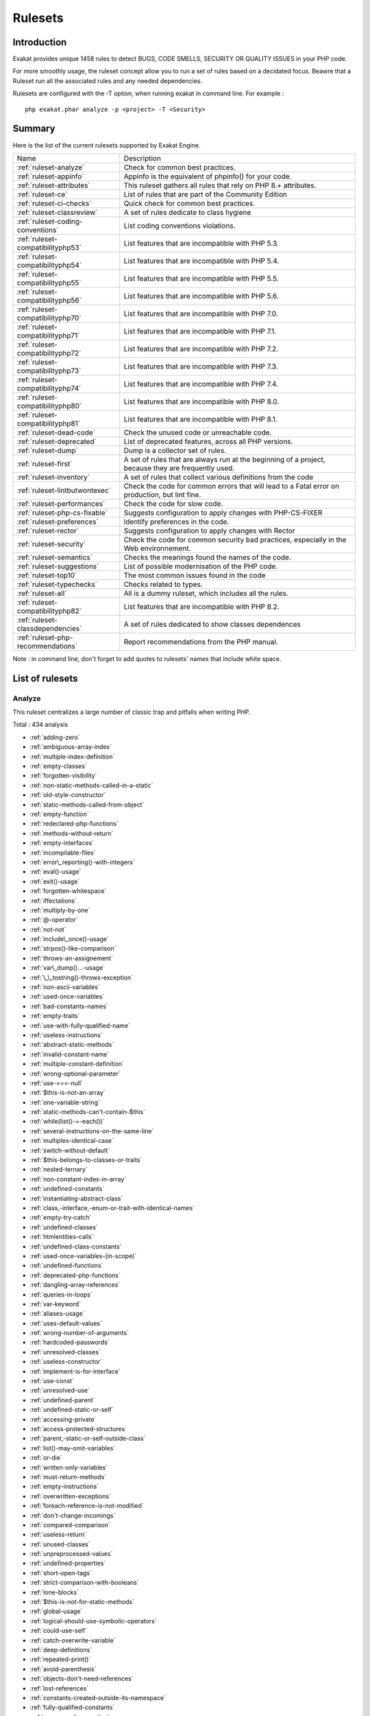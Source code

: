 .. _Rulesets:

Rulesets
====================

Introduction
------------------------

Exakat provides unique 1458 rules to detect BUGS, CODE SMELLS, SECURITY OR QUALITY ISSUES in your PHP code.

For more smoothly usage, the ruleset concept allow you to run a set of rules based on a decidated focus. Beawre that a Ruleset run all the associated rules and any needed dependencies.

Rulesets are configured with the -T option, when running exakat in command line. For example : 

::

   php exakat.phar analyze -p <project> -T <Security>



Summary
------------------------


Here is the list of the current rulesets supported by Exakat Engine.

+-----------------------------------------------+------------------------------------------------------------------------------------------------------+
|Name                                           | Description                                                                                          |
+-----------------------------------------------+------------------------------------------------------------------------------------------------------+
| :ref:`ruleset-analyze`                        |Check for common best practices.                                                                      |
+-----------------------------------------------+------------------------------------------------------------------------------------------------------+
| :ref:`ruleset-appinfo`                        |Appinfo is the equivalent of phpinfo() for your code.                                                 |
+-----------------------------------------------+------------------------------------------------------------------------------------------------------+
| :ref:`ruleset-attributes`                     |This ruleset gathers all rules that rely on PHP 8.+ attributes.                                       |
+-----------------------------------------------+------------------------------------------------------------------------------------------------------+
| :ref:`ruleset-ce`                             |List of rules that are part of the Community Edition                                                  |
+-----------------------------------------------+------------------------------------------------------------------------------------------------------+
| :ref:`ruleset-ci-checks`                      |Quick check for common best practices.                                                                |
+-----------------------------------------------+------------------------------------------------------------------------------------------------------+
| :ref:`ruleset-classreview`                    |A set of rules dedicate to class hygiene                                                              |
+-----------------------------------------------+------------------------------------------------------------------------------------------------------+
| :ref:`ruleset-coding-conventions`             |List coding conventions violations.                                                                   |
+-----------------------------------------------+------------------------------------------------------------------------------------------------------+
| :ref:`ruleset-compatibilityphp53`             |List features that are incompatible with PHP 5.3.                                                     |
+-----------------------------------------------+------------------------------------------------------------------------------------------------------+
| :ref:`ruleset-compatibilityphp54`             |List features that are incompatible with PHP 5.4.                                                     |
+-----------------------------------------------+------------------------------------------------------------------------------------------------------+
| :ref:`ruleset-compatibilityphp55`             |List features that are incompatible with PHP 5.5.                                                     |
+-----------------------------------------------+------------------------------------------------------------------------------------------------------+
| :ref:`ruleset-compatibilityphp56`             |List features that are incompatible with PHP 5.6.                                                     |
+-----------------------------------------------+------------------------------------------------------------------------------------------------------+
| :ref:`ruleset-compatibilityphp70`             |List features that are incompatible with PHP 7.0.                                                     |
+-----------------------------------------------+------------------------------------------------------------------------------------------------------+
| :ref:`ruleset-compatibilityphp71`             |List features that are incompatible with PHP 7.1.                                                     |
+-----------------------------------------------+------------------------------------------------------------------------------------------------------+
| :ref:`ruleset-compatibilityphp72`             |List features that are incompatible with PHP 7.2.                                                     |
+-----------------------------------------------+------------------------------------------------------------------------------------------------------+
| :ref:`ruleset-compatibilityphp73`             |List features that are incompatible with PHP 7.3.                                                     |
+-----------------------------------------------+------------------------------------------------------------------------------------------------------+
| :ref:`ruleset-compatibilityphp74`             |List features that are incompatible with PHP 7.4.                                                     |
+-----------------------------------------------+------------------------------------------------------------------------------------------------------+
| :ref:`ruleset-compatibilityphp80`             |List features that are incompatible with PHP 8.0.                                                     |
+-----------------------------------------------+------------------------------------------------------------------------------------------------------+
| :ref:`ruleset-compatibilityphp81`             |List features that are incompatible with PHP 8.1.                                                     |
+-----------------------------------------------+------------------------------------------------------------------------------------------------------+
| :ref:`ruleset-dead-code`                      |Check the unused code or unreachable code.                                                            |
+-----------------------------------------------+------------------------------------------------------------------------------------------------------+
| :ref:`ruleset-deprecated`                     |List of deprecated features, across all PHP versions.                                                 |
+-----------------------------------------------+------------------------------------------------------------------------------------------------------+
| :ref:`ruleset-dump`                           |Dump is a collector set of rules.                                                                     |
+-----------------------------------------------+------------------------------------------------------------------------------------------------------+
| :ref:`ruleset-first`                          |A set of rules that are always run at the beginning of a project, because they are frequently used.   |
+-----------------------------------------------+------------------------------------------------------------------------------------------------------+
| :ref:`ruleset-inventory`                      |A set of rules that collect various definitions from the code                                         |
+-----------------------------------------------+------------------------------------------------------------------------------------------------------+
| :ref:`ruleset-lintbutwontexec`                |Check the code for common errors that will lead to a Fatal error on production, but lint fine.        |
+-----------------------------------------------+------------------------------------------------------------------------------------------------------+
| :ref:`ruleset-performances`                   |Check the code for slow code.                                                                         |
+-----------------------------------------------+------------------------------------------------------------------------------------------------------+
| :ref:`ruleset-php-cs-fixable`                 |Suggests configuration to apply changes with PHP-CS-FIXER                                             |
+-----------------------------------------------+------------------------------------------------------------------------------------------------------+
| :ref:`ruleset-preferences`                    |Identify preferences in the code.                                                                     |
+-----------------------------------------------+------------------------------------------------------------------------------------------------------+
| :ref:`ruleset-rector`                         |Suggests configuration to apply changes with Rector                                                   |
+-----------------------------------------------+------------------------------------------------------------------------------------------------------+
| :ref:`ruleset-security`                       |Check the code for common security bad practices, especially in the Web environnement.                |
+-----------------------------------------------+------------------------------------------------------------------------------------------------------+
| :ref:`ruleset-semantics`                      |Checks the meanings found the names of the code.                                                      |
+-----------------------------------------------+------------------------------------------------------------------------------------------------------+
| :ref:`ruleset-suggestions`                    |List of possible modernisation of the PHP code.                                                       |
+-----------------------------------------------+------------------------------------------------------------------------------------------------------+
| :ref:`ruleset-top10`                          |The most common issues found in the code                                                              |
+-----------------------------------------------+------------------------------------------------------------------------------------------------------+
| :ref:`ruleset-typechecks`                     |Checks related to types.                                                                              |
+-----------------------------------------------+------------------------------------------------------------------------------------------------------+
| :ref:`ruleset-all`                            |All is a dummy ruleset, which includes all the rules.                                                 |
+-----------------------------------------------+------------------------------------------------------------------------------------------------------+
| :ref:`ruleset-compatibilityphp82`             |List features that are incompatible with PHP 8.2.                                                     |
+-----------------------------------------------+------------------------------------------------------------------------------------------------------+
| :ref:`ruleset-classdependencies`              |A set of rules dedicated to show classes dependences                                                  |
+-----------------------------------------------+------------------------------------------------------------------------------------------------------+
| :ref:`ruleset-php-recommendations`            |Report recommendations from the PHP manual.                                                           |
+-----------------------------------------------+------------------------------------------------------------------------------------------------------+

Note : in command line, don't forget to add quotes to rulesets' names that include white space.

List of rulesets
------------------------

.. _ruleset-analyze:

Analyze
+++++++

This ruleset centralizes a large number of classic trap and pitfalls when writing PHP.

Total : 434 analysis

* :ref:`adding-zero`
* :ref:`ambiguous-array-index`
* :ref:`multiple-index-definition`
* :ref:`empty-classes`
* :ref:`forgotten-visibility`
* :ref:`non-static-methods-called-in-a-static`
* :ref:`old-style-constructor`
* :ref:`static-methods-called-from-object`
* :ref:`empty-function`
* :ref:`redeclared-php-functions`
* :ref:`methods-without-return`
* :ref:`empty-interfaces`
* :ref:`incompilable-files`
* :ref:`error\_reporting()-with-integers`
* :ref:`eval()-usage`
* :ref:`exit()-usage`
* :ref:`forgotten-whitespace`
* :ref:`iffectations`
* :ref:`multiply-by-one`
* :ref:`@-operator`
* :ref:`not-not`
* :ref:`include\_once()-usage`
* :ref:`strpos()-like-comparison`
* :ref:`throws-an-assignement`
* :ref:`var\_dump()...-usage`
* :ref:`\_\_tostring()-throws-exception`
* :ref:`non-ascii-variables`
* :ref:`used-once-variables`
* :ref:`bad-constants-names`
* :ref:`empty-traits`
* :ref:`use-with-fully-qualified-name`
* :ref:`useless-instructions`
* :ref:`abstract-static-methods`
* :ref:`invalid-constant-name`
* :ref:`multiple-constant-definition`
* :ref:`wrong-optional-parameter`
* :ref:`use-===-null`
* :ref:`$this-is-not-an-array`
* :ref:`one-variable-string`
* :ref:`static-methods-can't-contain-$this`
* :ref:`while(list()-=-each())`
* :ref:`several-instructions-on-the-same-line`
* :ref:`multiples-identical-case`
* :ref:`switch-without-default`
* :ref:`$this-belongs-to-classes-or-traits`
* :ref:`nested-ternary`
* :ref:`non-constant-index-in-array`
* :ref:`undefined-constants`
* :ref:`instantiating-abstract-class`
* :ref:`class,-interface,-enum-or-trait-with-identical-names`
* :ref:`empty-try-catch`
* :ref:`undefined-classes`
* :ref:`htmlentities-calls`
* :ref:`undefined-class-constants`
* :ref:`used-once-variables-(in-scope)`
* :ref:`undefined-functions`
* :ref:`deprecated-php-functions`
* :ref:`dangling-array-references`
* :ref:`queries-in-loops`
* :ref:`var-keyword`
* :ref:`aliases-usage`
* :ref:`uses-default-values`
* :ref:`wrong-number-of-arguments`
* :ref:`hardcoded-passwords`
* :ref:`unresolved-classes`
* :ref:`useless-constructor`
* :ref:`implement-is-for-interface`
* :ref:`use-const`
* :ref:`unresolved-use`
* :ref:`undefined-parent`
* :ref:`undefined-static-or-self`
* :ref:`accessing-private`
* :ref:`access-protected-structures`
* :ref:`parent,-static-or-self-outside-class`
* :ref:`list()-may-omit-variables`
* :ref:`or-die`
* :ref:`written-only-variables`
* :ref:`must-return-methods`
* :ref:`empty-instructions`
* :ref:`overwritten-exceptions`
* :ref:`foreach-reference-is-not-modified`
* :ref:`don't-change-incomings`
* :ref:`compared-comparison`
* :ref:`useless-return`
* :ref:`unused-classes`
* :ref:`unpreprocessed-values`
* :ref:`undefined-properties`
* :ref:`short-open-tags`
* :ref:`strict-comparison-with-booleans`
* :ref:`lone-blocks`
* :ref:`$this-is-not-for-static-methods`
* :ref:`global-usage`
* :ref:`logical-should-use-symbolic-operators`
* :ref:`could-use-self`
* :ref:`catch-overwrite-variable`
* :ref:`deep-definitions`
* :ref:`repeated-print()`
* :ref:`avoid-parenthesis`
* :ref:`objects-don't-need-references`
* :ref:`lost-references`
* :ref:`constants-created-outside-its-namespace`
* :ref:`fully-qualified-constants`
* :ref:`never-used-properties`
* :ref:`no-real-comparison`
* :ref:`should-use-local-class`
* :ref:`no-direct-call-to-magic-method`
* :ref:`string-may-hold-a-variable`
* :ref:`echo-with-concat`
* :ref:`unused-global`
* :ref:`useless-global`
* :ref:`preprocessable`
* :ref:`useless-final`
* :ref:`use-constant`
* :ref:`useless-unset`
* :ref:`buried-assignation`
* :ref:`no-array\_merge()-in-loops`
* :ref:`useless-parenthesis`
* :ref:`unresolved-instanceof`
* :ref:`use-php-object-api`
* :ref:`unthrown-exception`
* :ref:`old-style-\_\_autoload()`
* :ref:`altering-foreach-without-reference`
* :ref:`use-pathinfo`
* :ref:`should-use-existing-constants`
* :ref:`hash-algorithms`
* :ref:`no-parenthesis-for-language-construct`
* :ref:`no-hardcoded-path`
* :ref:`no-hardcoded-port`
* :ref:`use-constant-as-arguments`
* :ref:`implied-if`
* :ref:`overwritten-literals`
* :ref:`assign-default-to-properties`
* :ref:`no-public-access`
* :ref:`should-chain-exception`
* :ref:`useless-interfaces`
* :ref:`undefined-interfaces`
* :ref:`concrete-visibility`
* :ref:`double-instructions`
* :ref:`should-use-prepared-statement`
* :ref:`print-and-die`
* :ref:`unchecked-resources`
* :ref:`no-hardcoded-ip`
* :ref:`else-if-versus-elseif`
* :ref:`unset-in-foreach`
* :ref:`could-be-static`
* :ref:`multiple-class-declarations`
* :ref:`empty-namespace`
* :ref:`could-use-short-assignation`
* :ref:`useless-abstract-class`
* :ref:`static-loop`
* :ref:`pre-increment`
* :ref:`only-variable-returned-by-reference`
* :ref:`indices-are-int-or-string`
* :ref:`should-typecast`
* :ref:`no-self-referencing-constant`
* :ref:`no-direct-usage`
* :ref:`break-outside-loop`
* :ref:`avoid-substr()-one`
* :ref:`double-assignation`
* :ref:`empty-list`
* :ref:`useless-brackets`
* :ref:`preg\_replace-with-option-e`
* :ref:`eval()-without-try`
* :ref:`relay-function`
* :ref:`func\_get\_arg()-modified`
* :ref:`avoid-get\_class()`
* :ref:`silently-cast-integer`
* :ref:`timestamp-difference`
* :ref:`unused-parameter`
* :ref:`switch-to-switch`
* :ref:`wrong-parameter-type`
* :ref:`wrong-fopen()-mode`
* :ref:`negative-power`
* :ref:`already-parents-interface`
* :ref:`use-random\_int()`
* :ref:`can't-extend-final`
* :ref:`ternary-in-concat`
* :ref:`using-$this-outside-a-class`
* :ref:`undefined-trait`
* :ref:`no-hardcoded-hash`
* :ref:`identical-conditions`
* :ref:`unkown-regex-options`
* :ref:`no-choice`
* :ref:`common-alternatives`
* :ref:`logical-mistakes`
* :ref:`uncaught-exceptions`
* :ref:`same-conditions-in-condition`
* :ref:`return-true-false`
* :ref:`useless-switch`
* :ref:`could-use-\_\_dir\_\_`
* :ref:`should-use-coalesce`
* :ref:`make-global-a-property`
* :ref:`if-with-same-conditions`
* :ref:`throw-functioncall`
* :ref:`use-instanceof`
* :ref:`results-may-be-missing`
* :ref:`always-positive-comparison`
* :ref:`empty-blocks`
* :ref:`throw-in-destruct`
* :ref:`use-system-tmp`
* :ref:`dependant-trait`
* :ref:`hidden-use-expression`
* :ref:`should-make-alias`
* :ref:`multiple-identical-trait-or-interface`
* :ref:`multiple-alias-definitions`
* :ref:`nested-ifthen`
* :ref:`cast-to-boolean`
* :ref:`failed-substr-comparison`
* :ref:`should-make-ternary`
* :ref:`unused-returned-value`
* :ref:`modernize-empty-with-expression`
* :ref:`use-positive-condition`
* :ref:`drop-else-after-return`
* :ref:`use-class-operator`
* :ref:`don't-echo-error`
* :ref:`useless-type-casting`
* :ref:`no-isset()-with-empty()`
* :ref:`useless-check`
* :ref:`bail-out-early`
* :ref:`dont-change-the-blind-var`
* :ref:`avoid-using-stdclass`
* :ref:`too-many-local-variables`
* :ref:`illegal-name-for-method`
* :ref:`long-arguments`
* :ref:`assigned-twice`
* :ref:`no-boolean-as-default`
* :ref:`forgotten-thrown`
* :ref:`multiple-alias-definitions-per-file`
* :ref:`\_\_dir\_\_-then-slash`
* :ref:`self,-parent,-static-outside-class`
* :ref:`used-once-property`
* :ref:`property-used-in-one-method-only`
* :ref:`no-need-for-else`
* :ref:`strange-name-for-constants`
* :ref:`too-many-finds`
* :ref:`should-use-setcookie()`
* :ref:`check-all-types`
* :ref:`missing-cases-in-switch`
* :ref:`repeated-regex`
* :ref:`no-class-in-global`
* :ref:`crc32()-might-be-negative`
* :ref:`could-use-str\_repeat()`
* :ref:`suspicious-comparison`
* :ref:`strings-with-strange-space`
* :ref:`no-empty-regex`
* :ref:`alternative-syntax-consistence`
* :ref:`randomly-sorted-arrays`
* :ref:`only-variable-passed-by-reference`
* :ref:`no-return-used`
* :ref:`no-reference-on-left-side`
* :ref:`implemented-methods-are-public`
* :ref:`mixed-concat-and-interpolation`
* :ref:`too-many-injections`
* :ref:`could-make-a-function`
* :ref:`forgotten-interface`
* :ref:`avoid-optional-properties`
* :ref:`mismatched-ternary-alternatives`
* :ref:`mismatched-default-arguments`
* :ref:`mismatched-typehint`
* :ref:`scalar-or-object-property`
* :ref:`assign-with-and-precedence`
* :ref:`no-magic-method-with-array`
* :ref:`logical-to-in\_array`
* :ref:`pathinfo()-returns-may-vary`
* :ref:`multiple-type-variable`
* :ref:`is-actually-zero`
* :ref:`unconditional-break-in-loop`
* :ref:`could-be-else`
* :ref:`next-month-trap`
* :ref:`printf-number-of-arguments`
* :ref:`ambiguous-static`
* :ref:`don't-send-$this-in-constructor`
* :ref:`no-get\_class()-with-null`
* :ref:`maybe-missing-new`
* :ref:`unknown-pcre2-option`
* :ref:`parent-first`
* :ref:`invalid-regex`
* :ref:`use-named-boolean-in-argument-definition`
* :ref:`same-variable-foreach`
* :ref:`never-called-parameter`
* :ref:`identical-on-both-sides`
* :ref:`identical-consecutive-expression`
* :ref:`no-reference-for-ternary`
* :ref:`unused-inherited-variable-in-closure`
* :ref:`inclusion-wrong-case`
* :ref:`missing-include`
* :ref:`useless-referenced-argument`
* :ref:`useless-catch`
* :ref:`possible-infinite-loop`
* :ref:`test-then-cast`
* :ref:`foreach-on-object`
* :ref:`property-could-be-local`
* :ref:`too-many-native-calls`
* :ref:`don't-unset-properties`
* :ref:`strtr-arguments`
* :ref:`missing-parenthesis`
* :ref:`callback-function-needs-return`
* :ref:`wrong-range-check`
* :ref:`cant-instantiate-class`
* :ref:`strpos()-too-much`
* :ref:`typehinted-references`
* :ref:`weak-typing`
* :ref:`method-signature-must-be-compatible`
* :ref:`mismatch-type-and-default`
* :ref:`check-json`
* :ref:`dont-mix-++`
* :ref:`can't-throw-throwable`
* :ref:`abstract-or-implements`
* :ref:`incompatible-signature-methods`
* :ref:`ambiguous-visibilities`
* :ref:`undefined-class`
* :ref:`assert-function-is-reserved`
* :ref:`could-be-abstract-class`
* :ref:`continue-is-for-loop`
* :ref:`must-call-parent-constructor`
* :ref:`undefined-variable`
* :ref:`undefined-insteadof`
* :ref:`method-collision-traits`
* :ref:`class-could-be-final`
* :ref:`inconsistent-elseif`
* :ref:`only-variable-for-reference`
* :ref:`wrong-access-style-to-property`
* :ref:`invalid-pack-format`
* :ref:`repeated-interface`
* :ref:`don't-read-and-write-in-one-expression`
* :ref:`should-yield-with-key`
* :ref:`useless-alias`
* :ref:`method-could-be-static`
* :ref:`possible-missing-subpattern`
* :ref:`assign-and-compare`
* :ref:`variable-is-not-a-condition`
* :ref:`insufficient-typehint`
* :ref:`typehint-must-be-returned`
* :ref:`clone-with-non-object`
* :ref:`check-on-\_\_call-usage`
* :ref:`avoid-option-arrays-in-constructors`
* :ref:`already-parents-trait`
* :ref:`trait-not-found`
* :ref:`casting-ternary`
* :ref:`concat-empty-string`
* :ref:`concat-and-addition`
* :ref:`no-append-on-source`
* :ref:`memoize-magiccall`
* :ref:`unused-class-constant`
* :ref:`infinite-recursion`
* :ref:`null-or-boolean-arrays`
* :ref:`dependant-abstract-classes`
* :ref:`wrong-type-returned`
* :ref:`overwritten-source-and-value`
* :ref:`avoid-mb\_dectect\_encoding()`
* :ref:`array\_key\_exists()-works-on-arrays`
* :ref:`class-without-parent`
* :ref:`scalar-are-not-arrays`
* :ref:`array\_merge()-and-variadic`
* :ref:`implode()-arguments-order`
* :ref:`strip\_tags-skips-closed-tag`
* :ref:`no-spread-for-hash`
* :ref:`max-level-of-nesting`
* :ref:`should-use-explode-args`
* :ref:`use-array\_slice()`
* :ref:`too-many-array-dimensions`
* :ref:`coalesce-and-concat`
* :ref:`comparison-is-always-true`
* :ref:`incompatible-signature-methods-with-covariance`
* :ref:`interfaces-is-not-implemented`
* :ref:`no-literal-for-reference`
* :ref:`interfaces-don't-ensure-properties`
* :ref:`non-nullable-getters`
* :ref:`too-many-dereferencing`
* :ref:`cant-implement-traversable`
* :ref:`is\_a()-with-string`
* :ref:`mbstring-unknown-encoding`
* :ref:`mbstring-third-arg`
* :ref:`merge-if-then`
* :ref:`wrong-type-with-call`
* :ref:`not-equal-is-not-!==`
* :ref:`dont-collect-void`
* :ref:`wrong-typed-property-default`
* :ref:`hidden-nullable-typehint`
* :ref:`fn-argument-variable-confusion`
* :ref:`missing-abstract-method`
* :ref:`undefined-constant-name`
* :ref:`using-deprecated-method`
* :ref:`cyclic-references`
* :ref:`double-object-assignation`
* :ref:`wrong-argument-type`
* :ref:`mismatch-properties-typehints`
* :ref:`no-need-for-triple-equal`
* :ref:`array\_merge-needs-array-of-arrays`
* :ref:`wrong-type-for-native-php-function`
* :ref:`catch-undefined-variable`
* :ref:`swapped-arguments`
* :ref:`different-argument-counts`
* :ref:`unknown-parameter-name`
* :ref:`missing-some-returntype`
* :ref:`don't-pollute-global-space`
* :ref:`mismatch-parameter-name`
* :ref:`multiple-declaration-of-strict\_types`
* :ref:`mismatch-parameter-and-type`
* :ref:`array\_fill()-with-objects`
* :ref:`modified-typed-parameter`
* :ref:`assumptions`
* :ref:`unsupported-types-with-operators`
* :ref:`wrong-attribute-configuration`
* :ref:`cancelled-parameter`
* :ref:`constant-typo-looks-like-a-variable`
* :ref:`array\_map()-passes-by-value`
* :ref:`missing-\_\_isset()-method`
* :ref:`modify-immutable`
* :ref:`only-container-for-reference`
* :ref:`cannot-use-static-for-closure`
* :ref:`only-first-byte-`
* :ref:`inherited-property-type-must-match`
* :ref:`no-object-as-index`
* :ref:`htmlentities-using-default-flag`
* :ref:`wrong-argument-name-with-php-function`
* :ref:`duplicate-named-parameter`
* :ref:`php-native-class-type-compatibility`
* :ref:`missing-attribute-attribute`
* :ref:`no-null-for-native-php-functions`
* :ref:`no-referenced-void`
* :ref:`jsonserialize()-mixed-return-type`
* :ref:`new-functions-in-php-8.1`
* :ref:`never-keyword`
* :ref:`false-to-array-conversion`
* :ref:`float-conversion-as-index`
* :ref:`cannot-call-trait-method-directly`
* :ref:`overwritten-foreach-var`
* :ref:`recycled-variables`
* :ref:`check-division-by-zero`
* :ref:`dont-reuse-foreach-source`
* :ref:`unreachable-method`
* :ref:`unfinished-object`
* :ref:`undefined-enumcase`



Specs
^^^^^
+--------------+----------------------------------------------------------------------------------------------------------------------------------------------------------------------------------------+
| Short name   | Analyze                                                                                                                                                                                |
+--------------+----------------------------------------------------------------------------------------------------------------------------------------------------------------------------------------+
| Available in | `Entreprise Edition <https://www.exakat.io/entreprise-edition>`_, `Community Edition <https://www.exakat.io/community-edition>`_, `Exakat Cloud <https://www.exakat.io/exakat-cloud>`_ |
+--------------+----------------------------------------------------------------------------------------------------------------------------------------------------------------------------------------+
| Reports      | :ref:`report-ambassador`, :ref:`report-diplomat`                                                                                                                                       |
+--------------+----------------------------------------------------------------------------------------------------------------------------------------------------------------------------------------+


.. _ruleset-appinfo:

Appinfo
+++++++

A set of rules that describes with PHP features is used in the code.

Total : 383 analysis

* :ref:`array-index`
* :ref:`multidimensional-arrays`
* :ref:`php-arrays-index`
* :ref:`classes-names`
* :ref:`constant-definition`
* :ref:`magic-methods`
* :ref:`old-style-constructor`
* :ref:`static-methods`
* :ref:`static-properties`
* :ref:`constants-usage`
* :ref:`magic-constant-usage`
* :ref:`php-constant-usage`
* :ref:`defined-exceptions`
* :ref:`thrown-exceptions`
* :ref:`ext-apc`
* :ref:`ext-bcmath`
* :ref:`ext-bzip2`
* :ref:`ext-calendar`
* :ref:`ext-crypto`
* :ref:`ext-ctype`
* :ref:`ext-curl`
* :ref:`ext-date`
* :ref:`ext-dba`
* :ref:`ext-dom`
* :ref:`ext-enchant`
* :ref:`ext-ereg`
* :ref:`ext-exif`
* :ref:`ext-fdf`
* :ref:`ext-fileinfo`
* :ref:`ext-filter`
* :ref:`ext-ftp`
* :ref:`ext-gd`
* :ref:`ext-gmp`
* :ref:`ext-gnupgp`
* :ref:`ext-hash`
* :ref:`ext-iconv`
* :ref:`ext-json`
* :ref:`ext-kdm5`
* :ref:`ext-ldap`
* :ref:`ext-libxml`
* :ref:`ext-mbstring`
* :ref:`ext-mcrypt`
* :ref:`ext-mongo`
* :ref:`ext-mssql`
* :ref:`ext-mysql`
* :ref:`ext-mysqli`
* :ref:`ext-odbc`
* :ref:`ext-openssl`
* :ref:`ext-pcre`
* :ref:`ext-pdo`
* :ref:`ext-pgsql`
* :ref:`ext-phar`
* :ref:`ext-posix`
* :ref:`ext-readline`
* :ref:`ext-reflection`
* :ref:`ext-sem`
* :ref:`ext-session`
* :ref:`ext-shmop`
* :ref:`ext-simplexml`
* :ref:`ext-snmp`
* :ref:`ext-soap`
* :ref:`ext-sockets`
* :ref:`ext-spl`
* :ref:`ext-sqlite`
* :ref:`ext-sqlite3`
* :ref:`ext-ssh2`
* :ref:`ext-standard`
* :ref:`ext-tidy`
* :ref:`ext-tokenizer`
* :ref:`ext-wddx`
* :ref:`ext-xdebug`
* :ref:`ext-xmlreader`
* :ref:`ext-xmlrpc`
* :ref:`ext-xmlwriter`
* :ref:`ext-xsl`
* :ref:`ext-yaml`
* :ref:`ext-zip`
* :ref:`ext-zlib`
* :ref:`closures-glossary`
* :ref:`functions-glossary`
* :ref:`recursive-functions`
* :ref:`redeclared-php-functions`
* :ref:`typehints`
* :ref:`interfaces-glossary`
* :ref:`aliases`
* :ref:`namespaces-glossary`
* :ref:`autoloading`
* :ref:`goto-names`
* :ref:`\_\_halt\_compiler`
* :ref:`incompilable-files`
* :ref:`labels`
* :ref:`throw`
* :ref:`trigger-errors`
* :ref:`caught-expressions`
* :ref:`eval()-usage`
* :ref:`exit()-usage`
* :ref:`@-operator`
* :ref:`include\_once()-usage`
* :ref:`using-short-tags`
* :ref:`binary-glossary`
* :ref:`email-addresses`
* :ref:`heredoc-delimiter-glossary`
* :ref:`hexadecimal-glossary`
* :ref:`md5-strings`
* :ref:`nowdoc-delimiter-glossary`
* :ref:`octal-glossary`
* :ref:`url-list`
* :ref:`variable-references`
* :ref:`static-variables`
* :ref:`variables-with-long-names`
* :ref:`variable-variables`
* :ref:`abstract-class-usage`
* :ref:`abstract-methods-usage`
* :ref:`clone-usage`
* :ref:`variable-constants`
* :ref:`redefined-php-traits`
* :ref:`traits-usage`
* :ref:`trait-names`
* :ref:`php-alternative-syntax`
* :ref:`short-syntax-for-arrays`
* :ref:`inclusions`
* :ref:`ext-file`
* :ref:`ext-array`
* :ref:`ext-ffmpeg`
* :ref:`ext-info`
* :ref:`ext-math`
* :ref:`$http\_raw\_post\_data-usage`
* :ref:`ext-yis`
* :ref:`assertions`
* :ref:`cast-usage`
* :ref:`function-subscripting`
* :ref:`nested-loops`
* :ref:`I?=-usage`
* :ref:`ext-pcntl`
* :ref:`ext-ming`
* :ref:`ext-redis`
* :ref:`ext-cyrus`
* :ref:`ext-sqlsrv`
* :ref:`ellipsis-usage`
* :ref:`ext-0mq`
* :ref:`ext-memcache`
* :ref:`ext-memcached`
* :ref:`dynamic-function-call`
* :ref:`has-variable-arguments`
* :ref:`multiple-catch`
* :ref:`dynamically-called-classes`
* :ref:`conditioned-function`
* :ref:`conditioned-constants`
* :ref:`is-generator`
* :ref:`try-with-finally`
* :ref:`dereferencing-string-and-arrays`
* :ref:`constant-scalar-expressions`
* :ref:`ext-imagick`
* :ref:`ext-oci8`
* :ref:`ext-imap`
* :ref:`overwritten-class-const`
* :ref:`dynamic-class-constant`
* :ref:`dynamic-methodcall`
* :ref:`dynamic-new`
* :ref:`dynamic-property`
* :ref:`dynamic-classes`
* :ref:`multiple-classes-in-one-file`
* :ref:`file-uploads`
* :ref:`ext-intl`
* :ref:`ext-cairo`
* :ref:`dynamic-code`
* :ref:`ext-pspell`
* :ref:`no-direct-access`
* :ref:`ext-opcache`
* :ref:`ext-expect`
* :ref:`ext-recode`
* :ref:`ext-parsekit`
* :ref:`ext-runkit`
* :ref:`ext-gettext`
* :ref:`super-global-usage`
* :ref:`global-usage`
* :ref:`namespaces`
* :ref:`deep-definitions`
* :ref:`not-definitions-only`
* :ref:`usage-of-class\_alias()`
* :ref:`ext-apache`
* :ref:`ext-eaccelerator`
* :ref:`ext-fpm`
* :ref:`ext-iis`
* :ref:`ext-xcache`
* :ref:`ext-wincache`
* :ref:`resources-usage`
* :ref:`shell-usage`
* :ref:`file-usage`
* :ref:`mail-usage`
* :ref:`dynamic-calls`
* :ref:`test-class`
* :ref:`mark-callable`
* :ref:`ext-dio`
* :ref:`ext-phalcon`
* :ref:`composer-usage`
* :ref:`composer's-autoload`
* :ref:`ext-apcu`
* :ref:`ext-trader`
* :ref:`ext-mailparse`
* :ref:`ext-mail`
* :ref:`scalar-typehint-usage`
* :ref:`return-typehint-usage`
* :ref:`ext-ob`
* :ref:`ext-geoip`
* :ref:`ext-event`
* :ref:`ext-amqp`
* :ref:`ext-gearman`
* :ref:`ext-com`
* :ref:`ext-gmagick`
* :ref:`ext-ibase`
* :ref:`ext-inotify`
* :ref:`ext-proctitle`
* :ref:`ext-wikidiff2`
* :ref:`ext-xdiff`
* :ref:`ext-libevent`
* :ref:`ext-ev`
* :ref:`ext-php-ast`
* :ref:`ext-xml`
* :ref:`ext-xhprof`
* :ref:`else-usage`
* :ref:`anonymous-classes`
* :ref:`coalesce`
* :ref:`directives-usage`
* :ref:`global-in-global`
* :ref:`ext-fann`
* :ref:`use-web`
* :ref:`use-cli`
* :ref:`error-messages`
* :ref:`php7-relaxed-keyword`
* :ref:`ext-pecl\_http`
* :ref:`uses-environment`
* :ref:`redefined-methods`
* :ref:`is-cli-script`
* :ref:`php-bugfixes`
* :ref:`ext-tokyotyrant`
* :ref:`ext-v8js`
* :ref:`yield-usage`
* :ref:`yield-from-usage`
* :ref:`pear-usage`
* :ref:`ext-lua`
* :ref:`list-with-keys`
* :ref:`ext-suhosin`
* :ref:`can't-disable-function`
* :ref:`functions-using-reference`
* :ref:`list-short-syntax`
* :ref:`use-nullable-type`
* :ref:`multiple-exceptions-catch()`
* :ref:`ext-rar`
* :ref:`ext-nsapi`
* :ref:`ext-newt`
* :ref:`ext-ncurses`
* :ref:`use-composer-lock`
* :ref:`string`
* :ref:`ext-mhash`
* :ref:`ext-mongodb`
* :ref:`error\_log()-usage`
* :ref:`sql-queries`
* :ref:`ext-libsodium`
* :ref:`ext-ds`
* :ref:`use-cookies`
* :ref:`group-use-declaration`
* :ref:`ext-sphinx`
* :ref:`try-with-multiple-catch`
* :ref:`ext-grpc`
* :ref:`use-browscap`
* :ref:`use-debug`
* :ref:`psr-16-usage`
* :ref:`psr-7-usage`
* :ref:`psr-6-usage`
* :ref:`psr-3-usage`
* :ref:`psr-11-usage`
* :ref:`psr-13-usage`
* :ref:`ext-stats`
* :ref:`dependency-injection`
* :ref:`courier-anti-pattern`
* :ref:`ext-gender`
* :ref:`ext-judy`
* :ref:`yii-usage`
* :ref:`codeigniter-usage`
* :ref:`laravel-usage`
* :ref:`symfony-usage`
* :ref:`wordpress-usage`
* :ref:`ez-cms-usage`
* :ref:`joomla-usage`
* :ref:`non-breakable-space-in-names`
* :ref:`multiple-functions-declarations`
* :ref:`ext-swoole`
* :ref:`manipulates-nan`
* :ref:`manipulates-inf`
* :ref:`const-or-define`
* :ref:`strict\_types-preference`
* :ref:`declare-strict\_types-usage`
* :ref:`encoding-usage`
* :ref:`ticks-usage`
* :ref:`ext-lapack`
* :ref:`ext-xattr`
* :ref:`ext-rdkafka`
* :ref:`ext-fam`
* :ref:`ext-parle`
* :ref:`regex-inventory`
* :ref:`too-complex-expression`
* :ref:`drupal-usage`
* :ref:`phalcon-usage`
* :ref:`fuelphp-usage`
* :ref:`argon2-usage`
* :ref:`crypto-usage`
* :ref:`type-array-index`
* :ref:`incoming-variable-index-inventory`
* :ref:`ext-vips`
* :ref:`dl()-usage`
* :ref:`environment-variables`
* :ref:`ext-igbinary`
* :ref:`fallback-function`
* :ref:`ext-hrtime`
* :ref:`ext-xxtea`
* :ref:`ext-uopz`
* :ref:`ext-varnish`
* :ref:`ext-opencensus`
* :ref:`ext-leveldb`
* :ref:`ext-db2`
* :ref:`ext-zookeeper`
* :ref:`ext-cmark`
* :ref:`const-visibility-usage`
* :ref:`ext-eio`
* :ref:`ext-csprng`
* :ref:`ext-lzf`
* :ref:`ext-msgpack`
* :ref:`case-insensitive-constants`
* :ref:`handle-arrays-with-callback`
* :ref:`trailing-comma-in-calls`
* :ref:`can't-disable-class`
* :ref:`ext-seaslog`
* :ref:`pack-format-inventory`
* :ref:`printf-format-inventory`
* :ref:`ext-decimal`
* :ref:`ext-psr`
* :ref:`ext-sdl`
* :ref:`ext-async`
* :ref:`ext-wasm`
* :ref:`path-lists`
* :ref:`typed-property-usage`
* :ref:`ext-weakref`
* :ref:`ext-pcov`
* :ref:`constant-dynamic-creation`
* :ref:`an-oop-factory`
* :ref:`php-overridden-function`
* :ref:`ext-svm`
* :ref:`ext-ffi`
* :ref:`ext-password`
* :ref:`ext-zend\_monitor`
* :ref:`ext-uuid`
* :ref:`numeric-literal-separator`
* :ref:`use-covariance`
* :ref:`use-contravariance`
* :ref:`use-arrow-functions`
* :ref:`spread-operator-for-array`
* :ref:`nested-ternary-without-parenthesis`
* :ref:`typo-3-usage`
* :ref:`concrete-usage`
* :ref:`immutable-signature`
* :ref:`shell-commands`
* :ref:`links-between-parameter-and-argument`
* :ref:`php-8.0-variable-syntax-tweaks`
* :ref:`php-8.0-only-typehints`
* :ref:`union-typehint`
* :ref:`protocol-lists`
* :ref:`use-php-attributes`
* :ref:`use-nullsafe-operator`
* :ref:`use-closure-trailing-comma`
* :ref:`class-overreach`
* :ref:`final-constant`
* :ref:`never-typehint-usage`
* :ref:`named-parameter-usage`
* :ref:`first-class-callable`
* :ref:`never-keyword`
* :ref:`mixed-typehint-usage`
* :ref:`nested-attributes`
* :ref:`new-initializers`
* :ref:`promoted-properties`
* :ref:`intersection-typehint`
* :ref:`readonly-usage`
* :ref:`use-class\_alias()`



Specs
^^^^^
+--------------+----------------------------------------------------------------------------------------------------------------------------------------------------------------------------------------+
| Short name   | Appinfo                                                                                                                                                                                |
+--------------+----------------------------------------------------------------------------------------------------------------------------------------------------------------------------------------+
| Available in | `Entreprise Edition <https://www.exakat.io/entreprise-edition>`_, `Community Edition <https://www.exakat.io/community-edition>`_, `Exakat Cloud <https://www.exakat.io/exakat-cloud>`_ |
+--------------+----------------------------------------------------------------------------------------------------------------------------------------------------------------------------------------+
| Reports      | :ref:`report-diplomat`, :ref:`report-ambassador`                                                                                                                                       |
+--------------+----------------------------------------------------------------------------------------------------------------------------------------------------------------------------------------+


.. _ruleset-attributes:

Attributes
++++++++++

This ruleset gathers all rules that rely on PHP 8.+ attributes.

Total : 4 analysis

* :ref:`exit-like-methods`
* :ref:`using-deprecated-method`
* :ref:`modify-immutable`
* :ref:`missing-attribute-attribute`



Specs
^^^^^
+--------------+------------------------------------------------------------------------------------------------------------------------+
| Short name   | Attributes                                                                                                             |
+--------------+------------------------------------------------------------------------------------------------------------------------+
| Available in | `Entreprise Edition <https://www.exakat.io/entreprise-edition>`_, `Exakat Cloud <https://www.exakat.io/exakat-cloud>`_ |
+--------------+------------------------------------------------------------------------------------------------------------------------+


.. _ruleset-ce:

CE
++

This ruleset is the Community Edition list. It holds all the analysis that are in the community edition version of Exakat.

Total : 659 analysis

* :ref:`adding-zero`
* :ref:`array-index`
* :ref:`multidimensional-arrays`
* :ref:`multiple-index-definition`
* :ref:`php-arrays-index`
* :ref:`classes-names`
* :ref:`constant-definition`
* :ref:`magic-methods`
* :ref:`forgotten-visibility`
* :ref:`non-static-methods-called-in-a-static`
* :ref:`old-style-constructor`
* :ref:`static-methods`
* :ref:`static-methods-called-from-object`
* :ref:`static-properties`
* :ref:`constants-with-strange-names`
* :ref:`constants-usage`
* :ref:`constants-names`
* :ref:`magic-constant-usage`
* :ref:`php-constant-usage`
* :ref:`defined-exceptions`
* :ref:`thrown-exceptions`
* :ref:`ext-apc`
* :ref:`ext-bcmath`
* :ref:`ext-bzip2`
* :ref:`ext-calendar`
* :ref:`ext-crypto`
* :ref:`ext-ctype`
* :ref:`ext-curl`
* :ref:`ext-date`
* :ref:`ext-dba`
* :ref:`ext-dom`
* :ref:`ext-enchant`
* :ref:`ext-ereg`
* :ref:`ext-exif`
* :ref:`ext-fdf`
* :ref:`ext-fileinfo`
* :ref:`ext-filter`
* :ref:`ext-ftp`
* :ref:`ext-gd`
* :ref:`ext-gmp`
* :ref:`ext-gnupgp`
* :ref:`ext-hash`
* :ref:`ext-iconv`
* :ref:`ext-json`
* :ref:`ext-kdm5`
* :ref:`ext-ldap`
* :ref:`ext-libxml`
* :ref:`ext-mbstring`
* :ref:`ext-mcrypt`
* :ref:`ext-mongo`
* :ref:`ext-mssql`
* :ref:`ext-mysql`
* :ref:`ext-mysqli`
* :ref:`ext-odbc`
* :ref:`ext-openssl`
* :ref:`ext-pcre`
* :ref:`ext-pdo`
* :ref:`ext-pgsql`
* :ref:`ext-phar`
* :ref:`ext-posix`
* :ref:`ext-readline`
* :ref:`ext-reflection`
* :ref:`ext-sem`
* :ref:`ext-session`
* :ref:`ext-shmop`
* :ref:`ext-simplexml`
* :ref:`ext-snmp`
* :ref:`ext-soap`
* :ref:`ext-sockets`
* :ref:`ext-spl`
* :ref:`ext-sqlite`
* :ref:`ext-sqlite3`
* :ref:`ext-ssh2`
* :ref:`ext-standard`
* :ref:`ext-tidy`
* :ref:`ext-tokenizer`
* :ref:`ext-wddx`
* :ref:`ext-xdebug`
* :ref:`ext-xmlreader`
* :ref:`ext-xmlrpc`
* :ref:`ext-xmlwriter`
* :ref:`ext-xsl`
* :ref:`ext-yaml`
* :ref:`ext-zip`
* :ref:`ext-zlib`
* :ref:`closures-glossary`
* :ref:`functions-glossary`
* :ref:`recursive-functions`
* :ref:`redeclared-php-functions`
* :ref:`typehints`
* :ref:`interfaces-glossary`
* :ref:`aliases`
* :ref:`namespaces-glossary`
* :ref:`autoloading`
* :ref:`goto-names`
* :ref:`\_\_halt\_compiler`
* :ref:`incompilable-files`
* :ref:`labels`
* :ref:`throw`
* :ref:`trigger-errors`
* :ref:`caught-expressions`
* :ref:`error\_reporting()-with-integers`
* :ref:`eval()-usage`
* :ref:`exit()-usage`
* :ref:`forgotten-whitespace`
* :ref:`multiply-by-one`
* :ref:`@-operator`
* :ref:`not-not`
* :ref:`include\_once()-usage`
* :ref:`using-short-tags`
* :ref:`strpos()-like-comparison`
* :ref:`throws-an-assignement`
* :ref:`var\_dump()...-usage`
* :ref:`binary-glossary`
* :ref:`email-addresses`
* :ref:`heredoc-delimiter-glossary`
* :ref:`hexadecimal-glossary`
* :ref:`md5-strings`
* :ref:`nowdoc-delimiter-glossary`
* :ref:`octal-glossary`
* :ref:`url-list`
* :ref:`variable-references`
* :ref:`static-variables`
* :ref:`variables-with-long-names`
* :ref:`variable-variables`
* :ref:`abstract-class-usage`
* :ref:`abstract-methods-usage`
* :ref:`clone-usage`
* :ref:`variable-constants`
* :ref:`redefined-php-traits`
* :ref:`traits-usage`
* :ref:`trait-names`
* :ref:`php-alternative-syntax`
* :ref:`short-syntax-for-arrays`
* :ref:`inclusions`
* :ref:`ext-file`
* :ref:`ext-array`
* :ref:`ext-ffmpeg`
* :ref:`ext-info`
* :ref:`ext-math`
* :ref:`$http\_raw\_post\_data-usage`
* :ref:`ext-yis`
* :ref:`useless-instructions`
* :ref:`multiple-constant-definition`
* :ref:`wrong-optional-parameter`
* :ref:`use-===-null`
* :ref:`assertions`
* :ref:`one-variable-string`
* :ref:`cast-usage`
* :ref:`function-subscripting`
* :ref:`nested-loops`
* :ref:`I?=-usage`
* :ref:`static-methods-can't-contain-$this`
* :ref:`while(list()-=-each())`
* :ref:`multiples-identical-case`
* :ref:`switch-without-default`
* :ref:`nested-ternary`
* :ref:`undefined-constants`
* :ref:`custom-constant-usage`
* :ref:`ext-pcntl`
* :ref:`ext-ming`
* :ref:`ext-redis`
* :ref:`is-an-extension-interface`
* :ref:`is-an-extension-constant`
* :ref:`htmlentities-calls`
* :ref:`defined-class-constants`
* :ref:`undefined-class-constants`
* :ref:`used-once-variables-(in-scope)`
* :ref:`undefined-functions`
* :ref:`deprecated-php-functions`
* :ref:`dangling-array-references`
* :ref:`ext-cyrus`
* :ref:`ext-sqlsrv`
* :ref:`aliases-usage`
* :ref:`uses-default-values`
* :ref:`wrong-number-of-arguments`
* :ref:`ellipsis-usage`
* :ref:`use-const`
* :ref:`ext-0mq`
* :ref:`ext-memcache`
* :ref:`ext-memcached`
* :ref:`is-extension-trait`
* :ref:`dynamic-function-call`
* :ref:`has-variable-arguments`
* :ref:`multiple-catch`
* :ref:`dynamically-called-classes`
* :ref:`conditioned-function`
* :ref:`conditioned-constants`
* :ref:`is-generator`
* :ref:`try-with-finally`
* :ref:`dereferencing-string-and-arrays`
* :ref:`list()-may-omit-variables`
* :ref:`or-die`
* :ref:`constant-scalar-expressions`
* :ref:`exit-like-methods`
* :ref:`must-return-methods`
* :ref:`ext-imagick`
* :ref:`ext-oci8`
* :ref:`overwritten-exceptions`
* :ref:`foreach-reference-is-not-modified`
* :ref:`ext-imap`
* :ref:`overwritten-class-const`
* :ref:`dynamic-class-constant`
* :ref:`dynamic-methodcall`
* :ref:`dynamic-new`
* :ref:`dynamic-property`
* :ref:`dynamic-classes`
* :ref:`multiple-classes-in-one-file`
* :ref:`file-uploads`
* :ref:`ext-intl`
* :ref:`ext-cairo`
* :ref:`dynamic-code`
* :ref:`ext-pspell`
* :ref:`no-direct-access`
* :ref:`ext-opcache`
* :ref:`is-php-constant`
* :ref:`ext-expect`
* :ref:`defined-properties`
* :ref:`undefined-properties`
* :ref:`has-magic-method`
* :ref:`ext-recode`
* :ref:`ext-parsekit`
* :ref:`ext-runkit`
* :ref:`ext-gettext`
* :ref:`strict-comparison-with-booleans`
* :ref:`lone-blocks`
* :ref:`super-global-usage`
* :ref:`global-usage`
* :ref:`logical-should-use-symbolic-operators`
* :ref:`namespaces`
* :ref:`deep-definitions`
* :ref:`constant-class`
* :ref:`not-definitions-only`
* :ref:`repeated-print()`
* :ref:`avoid-parenthesis`
* :ref:`objects-don't-need-references`
* :ref:`no-real-comparison`
* :ref:`usage-of-class\_alias()`
* :ref:`ext-apache`
* :ref:`ext-eaccelerator`
* :ref:`ext-fpm`
* :ref:`ext-iis`
* :ref:`ext-xcache`
* :ref:`ext-wincache`
* :ref:`no-direct-call-to-magic-method`
* :ref:`useless-final`
* :ref:`use-constant`
* :ref:`resources-usage`
* :ref:`useless-unset`
* :ref:`no-array\_merge()-in-loops`
* :ref:`useless-parenthesis`
* :ref:`shell-usage`
* :ref:`file-usage`
* :ref:`mail-usage`
* :ref:`dynamic-calls`
* :ref:`use-php-object-api`
* :ref:`altering-foreach-without-reference`
* :ref:`test-class`
* :ref:`mark-callable`
* :ref:`use-pathinfo`
* :ref:`ext-dio`
* :ref:`no-parenthesis-for-language-construct`
* :ref:`ext-phalcon`
* :ref:`use-constant-as-arguments`
* :ref:`implied-if`
* :ref:`composer-usage`
* :ref:`composer's-autoload`
* :ref:`should-chain-exception`
* :ref:`undefined-interfaces`
* :ref:`ext-apcu`
* :ref:`should-use-prepared-statement`
* :ref:`print-and-die`
* :ref:`unchecked-resources`
* :ref:`ext-trader`
* :ref:`ext-mailparse`
* :ref:`ext-mail`
* :ref:`else-if-versus-elseif`
* :ref:`multiple-class-declarations`
* :ref:`empty-namespace`
* :ref:`could-use-short-assignation`
* :ref:`scalar-typehint-usage`
* :ref:`return-typehint-usage`
* :ref:`ext-ob`
* :ref:`pre-increment`
* :ref:`ext-geoip`
* :ref:`ext-event`
* :ref:`ext-amqp`
* :ref:`ext-gearman`
* :ref:`ext-com`
* :ref:`ext-gmagick`
* :ref:`ext-ibase`
* :ref:`ext-inotify`
* :ref:`ext-proctitle`
* :ref:`ext-wikidiff2`
* :ref:`ext-xdiff`
* :ref:`ext-libevent`
* :ref:`ext-ev`
* :ref:`ext-php-ast`
* :ref:`ext-xml`
* :ref:`ext-xhprof`
* :ref:`indices-are-int-or-string`
* :ref:`should-typecast`
* :ref:`else-usage`
* :ref:`is-composer-class`
* :ref:`is-composer-interface`
* :ref:`avoid-substr()-one`
* :ref:`anonymous-classes`
* :ref:`coalesce`
* :ref:`directives-usage`
* :ref:`useless-brackets`
* :ref:`preg\_replace-with-option-e`
* :ref:`eval()-without-try`
* :ref:`is-not-class-family`
* :ref:`global-in-global`
* :ref:`ext-fann`
* :ref:`use-web`
* :ref:`use-cli`
* :ref:`avoid-get\_class()`
* :ref:`silently-cast-integer`
* :ref:`error-messages`
* :ref:`timestamp-difference`
* :ref:`php7-relaxed-keyword`
* :ref:`ext-pecl\_http`
* :ref:`uses-environment`
* :ref:`wrong-parameter-type`
* :ref:`redefined-methods`
* :ref:`redefined-class-constants`
* :ref:`redefined-default`
* :ref:`wrong-fopen()-mode`
* :ref:`is-cli-script`
* :ref:`php-bugfixes`
* :ref:`negative-power`
* :ref:`use-random\_int()`
* :ref:`ternary-in-concat`
* :ref:`ext-tokyotyrant`
* :ref:`ext-v8js`
* :ref:`yield-usage`
* :ref:`yield-from-usage`
* :ref:`pear-usage`
* :ref:`undefined-trait`
* :ref:`identical-conditions`
* :ref:`unkown-regex-options`
* :ref:`no-choice`
* :ref:`logical-mistakes`
* :ref:`ext-lua`
* :ref:`same-conditions-in-condition`
* :ref:`return-true-false`
* :ref:`could-use-\_\_dir\_\_`
* :ref:`should-use-coalesce`
* :ref:`list-with-keys`
* :ref:`if-with-same-conditions`
* :ref:`ext-suhosin`
* :ref:`throw-functioncall`
* :ref:`can't-disable-function`
* :ref:`functions-using-reference`
* :ref:`use-instanceof`
* :ref:`list-short-syntax`
* :ref:`results-may-be-missing`
* :ref:`use-nullable-type`
* :ref:`always-positive-comparison`
* :ref:`multiple-exceptions-catch()`
* :ref:`empty-blocks`
* :ref:`throw-in-destruct`
* :ref:`use-system-tmp`
* :ref:`hidden-use-expression`
* :ref:`should-make-alias`
* :ref:`multiple-identical-trait-or-interface`
* :ref:`multiple-alias-definitions`
* :ref:`failed-substr-comparison`
* :ref:`should-make-ternary`
* :ref:`drop-else-after-return`
* :ref:`use-class-operator`
* :ref:`ext-rar`
* :ref:`don't-echo-error`
* :ref:`useless-type-casting`
* :ref:`no-isset()-with-empty()`
* :ref:`useless-check`
* :ref:`ext-nsapi`
* :ref:`ext-newt`
* :ref:`ext-ncurses`
* :ref:`use-composer-lock`
* :ref:`string`
* :ref:`ext-mhash`
* :ref:`ext-mongodb`
* :ref:`error\_log()-usage`
* :ref:`sql-queries`
* :ref:`ext-libsodium`
* :ref:`multiple-alias-definitions-per-file`
* :ref:`\_\_dir\_\_-then-slash`
* :ref:`ext-ds`
* :ref:`use-cookies`
* :ref:`group-use-declaration`
* :ref:`repeated-regex`
* :ref:`no-class-in-global`
* :ref:`could-use-str\_repeat()`
* :ref:`strings-with-strange-space`
* :ref:`no-empty-regex`
* :ref:`ext-sphinx`
* :ref:`try-with-multiple-catch`
* :ref:`ext-grpc`
* :ref:`use-browscap`
* :ref:`use-debug`
* :ref:`no-reference-on-left-side`
* :ref:`psr-16-usage`
* :ref:`psr-7-usage`
* :ref:`psr-6-usage`
* :ref:`psr-3-usage`
* :ref:`psr-11-usage`
* :ref:`psr-13-usage`
* :ref:`ext-stats`
* :ref:`dependency-injection`
* :ref:`courier-anti-pattern`
* :ref:`ext-gender`
* :ref:`ext-judy`
* :ref:`yii-usage`
* :ref:`codeigniter-usage`
* :ref:`laravel-usage`
* :ref:`symfony-usage`
* :ref:`wordpress-usage`
* :ref:`ez-cms-usage`
* :ref:`joomla-usage`
* :ref:`non-breakable-space-in-names`
* :ref:`multiple-functions-declarations`
* :ref:`ext-swoole`
* :ref:`manipulates-nan`
* :ref:`manipulates-inf`
* :ref:`const-or-define`
* :ref:`strict\_types-preference`
* :ref:`declare-strict\_types-usage`
* :ref:`encoding-usage`
* :ref:`ticks-usage`
* :ref:`ext-lapack`
* :ref:`assign-with-and-precedence`
* :ref:`no-magic-method-with-array`
* :ref:`ext-xattr`
* :ref:`ext-rdkafka`
* :ref:`ext-fam`
* :ref:`ext-parle`
* :ref:`regex-inventory`
* :ref:`is-actually-zero`
* :ref:`unconditional-break-in-loop`
* :ref:`too-complex-expression`
* :ref:`is-a-php-magic-property`
* :ref:`next-month-trap`
* :ref:`printf-number-of-arguments`
* :ref:`drupal-usage`
* :ref:`phalcon-usage`
* :ref:`fuelphp-usage`
* :ref:`argon2-usage`
* :ref:`crypto-usage`
* :ref:`type-array-index`
* :ref:`incoming-variable-index-inventory`
* :ref:`ext-vips`
* :ref:`dl()-usage`
* :ref:`environment-variables`
* :ref:`invalid-regex`
* :ref:`same-variable-foreach`
* :ref:`ext-igbinary`
* :ref:`identical-on-both-sides`
* :ref:`no-reference-for-ternary`
* :ref:`unused-inherited-variable-in-closure`
* :ref:`fallback-function`
* :ref:`useless-catch`
* :ref:`ext-hrtime`
* :ref:`ext-xxtea`
* :ref:`ext-uopz`
* :ref:`ext-varnish`
* :ref:`ext-opencensus`
* :ref:`ext-leveldb`
* :ref:`ext-db2`
* :ref:`don't-unset-properties`
* :ref:`strtr-arguments`
* :ref:`missing-parenthesis`
* :ref:`callback-function-needs-return`
* :ref:`ext-zookeeper`
* :ref:`ext-cmark`
* :ref:`strpos()-too-much`
* :ref:`typehinted-references`
* :ref:`check-json`
* :ref:`ext-eio`
* :ref:`ext-csprng`
* :ref:`undefined-class`
* :ref:`ext-lzf`
* :ref:`ext-msgpack`
* :ref:`case-insensitive-constants`
* :ref:`handle-arrays-with-callback`
* :ref:`detect-current-class`
* :ref:`trailing-comma-in-calls`
* :ref:`undefined-variable`
* :ref:`undefined-insteadof`
* :ref:`can't-disable-class`
* :ref:`ext-seaslog`
* :ref:`wrong-access-style-to-property`
* :ref:`invalid-pack-format`
* :ref:`don't-read-and-write-in-one-expression`
* :ref:`pack-format-inventory`
* :ref:`printf-format-inventory`
* :ref:`idn\_to\_ascii()-new-default`
* :ref:`ext-decimal`
* :ref:`ext-psr`
* :ref:`should-yield-with-key`
* :ref:`useless-alias`
* :ref:`ext-sdl`
* :ref:`ext-async`
* :ref:`ext-wasm`
* :ref:`path-lists`
* :ref:`possible-missing-subpattern`
* :ref:`assign-and-compare`
* :ref:`typed-property-usage`
* :ref:`ext-weakref`
* :ref:`ext-pcov`
* :ref:`constant-dynamic-creation`
* :ref:`php-8.0-removed-functions`
* :ref:`php-8.0-removed-constants`
* :ref:`an-oop-factory`
* :ref:`typehint-must-be-returned`
* :ref:`self-transforming-variables`
* :ref:`check-on-\_\_call-usage`
* :ref:`php-overridden-function`
* :ref:`ext-svm`
* :ref:`ext-ffi`
* :ref:`ext-password`
* :ref:`ext-zend\_monitor`
* :ref:`ext-uuid`
* :ref:`casting-ternary`
* :ref:`concat-and-addition`
* :ref:`new-functions-in-php-7.4`
* :ref:`curl\_version()-has-no-argument`
* :ref:`php-7.4-new-class`
* :ref:`new-constants-in-php-7.4`
* :ref:`wrong-type-returned`
* :ref:`cant-use-function`
* :ref:`php-7.4-removed-functions`
* :ref:`mb\_strrpos()-third-argument`
* :ref:`array\_key\_exists()-works-on-arrays`
* :ref:`reflection-export()-is-deprecated`
* :ref:`unbinding-closures`
* :ref:`numeric-literal-separator`
* :ref:`class-without-parent`
* :ref:`scalar-are-not-arrays`
* :ref:`create-compact-variables`
* :ref:`php-7.4-reserved-keyword`
* :ref:`no-more-curly-arrays`
* :ref:`overwritten-properties`
* :ref:`overwritten-constant`
* :ref:`create-magic-property`
* :ref:`set-parent-definition`
* :ref:`make-class-constant-definition`
* :ref:`follow-closure-definition`
* :ref:`php-7.4-constant-deprecation`
* :ref:`implode()-arguments-order`
* :ref:`php-7.4-removed-directives`
* :ref:`hash-algorithms-incompatible-with-php-7.4-`
* :ref:`openssl\_random\_pseudo\_byte()-second-argument`
* :ref:`strip\_tags-skips-closed-tag`
* :ref:`use-covariance`
* :ref:`use-contravariance`
* :ref:`seta-rray-class-definition`
* :ref:`set-string-method-definition`
* :ref:`use-arrow-functions`
* :ref:`environment-variable-usage`
* :ref:`indentation-levels`
* :ref:`spread-operator-for-array`
* :ref:`nested-ternary-without-parenthesis`
* :ref:`cyclomatic-complexity`
* :ref:`should-use-explode-args`
* :ref:`use-array\_slice()`
* :ref:`coalesce-and-concat`
* :ref:`interfaces-is-not-implemented`
* :ref:`no-literal-for-reference`
* :ref:`collect-literals`
* :ref:`no-weak-ssl-crypto`
* :ref:`collect-parameter-counts`
* :ref:`collect-local-variable-counts`
* :ref:`dereferencing-levels`
* :ref:`make-functioncall-with-reference`
* :ref:`foreach()-favorite`
* :ref:`cant-implement-traversable`
* :ref:`is\_a()-with-string`
* :ref:`mbstring-unknown-encoding`
* :ref:`collect-mbstring-encodings`
* :ref:`filter-to-add\_slashes()`
* :ref:`mbstring-third-arg`
* :ref:`typehinting-stats`
* :ref:`typo-3-usage`
* :ref:`concrete-usage`
* :ref:`immutable-signature`
* :ref:`merge-if-then`
* :ref:`wrong-type-with-call`
* :ref:`shell-commands`
* :ref:`inclusions`
* :ref:`typehint-order`
* :ref:`new-order`
* :ref:`links-between-parameter-and-argument`
* :ref:`collect-class-interface-counts`
* :ref:`collect-class-depth`
* :ref:`collect-class-children-count`
* :ref:`not-equal-is-not-!==`
* :ref:`constant-order`
* :ref:`php-8.0-variable-syntax-tweaks`
* :ref:`new-functions-in-php-8.0`
* :ref:`php-8.0-only-typehints`
* :ref:`union-typehint`
* :ref:`wrong-typed-property-default`
* :ref:`signature-trailing-comma`
* :ref:`throw-was-an-expression`
* :ref:`collect-property-counts`
* :ref:`collect-method-counts`
* :ref:`collect-class-constant-counts`
* :ref:`could-be-string`
* :ref:`could-be-boolean`
* :ref:`could-be-array-typehint`
* :ref:`could-be-cit`
* :ref:`protocol-lists`
* :ref:`could-be-integer`
* :ref:`call-order`
* :ref:`could-be-null`
* :ref:`uses-php-8-match()`
* :ref:`could-be-float`
* :ref:`collect-parameter-names`
* :ref:`wrong-type-for-native-php-function`
* :ref:`fossilized-methods-list`
* :ref:`collect-static-class-changes`
* :ref:`use-php-attributes`
* :ref:`use-nullsafe-operator`
* :ref:`use-closure-trailing-comma`
* :ref:`unknown-parameter-name`
* :ref:`missing-some-returntype`
* :ref:`collect-variables`
* :ref:`collect-global-variables`
* :ref:`collect-readability`
* :ref:`collect-definitions-statistics`
* :ref:`collect-class-traits-counts`
* :ref:`collect-native-calls-per-expressions`
* :ref:`function-with-dynamic-code`
* :ref:`cast-unset-usage`
* :ref:`$php\_errormsg-usage`
* :ref:`mismatch-parameter-name`
* :ref:`collect-files-dependencies`
* :ref:`collect-atom-counts`
* :ref:`collect-classes-dependencies`
* :ref:`collect-php-structures`
* :ref:`collect-use-counts`
* :ref:`php-8.0-removed-directives`
* :ref:`unsupported-types-with-operators`
* :ref:`negative-start-index-in-array`
* :ref:`nullable-with-constant`
* :ref:`php-8.0-resources-turned-into-objects`
* :ref:`php-80-named-parameter-variadic`
* :ref:`final-private-methods`
* :ref:`array\_map()-passes-by-value`
* :ref:`php-8.1-removed-directives`
* :ref:`htmlentities-using-default-flag`
* :ref:`false-to-array-conversion`
* :ref:`float-conversion-as-index`
* :ref:`cannot-call-trait-method-directly`
* :ref:`deprecated-callable`
* :ref:`checks-property-existence`
* :ref:`extends-stdclass`



Specs
^^^^^
+--------------+------------------------------------------------------------------------------------------------------------------------+
| Short name   | CE                                                                                                                     |
+--------------+------------------------------------------------------------------------------------------------------------------------+
| Available in | `Entreprise Edition <https://www.exakat.io/entreprise-edition>`_, `Exakat Cloud <https://www.exakat.io/exakat-cloud>`_ |
+--------------+------------------------------------------------------------------------------------------------------------------------+


.. _ruleset-ci-checks:

CI-checks
+++++++++

This ruleset is a collection of important rules to run in a CI pipeline.

Total : 178 analysis

* :ref:`adding-zero`
* :ref:`multiple-index-definition`
* :ref:`forgotten-visibility`
* :ref:`non-static-methods-called-in-a-static`
* :ref:`static-methods-called-from-object`
* :ref:`constants-with-strange-names`
* :ref:`redeclared-php-functions`
* :ref:`error\_reporting()-with-integers`
* :ref:`exit()-usage`
* :ref:`forgotten-whitespace`
* :ref:`multiply-by-one`
* :ref:`@-operator`
* :ref:`not-not`
* :ref:`strpos()-like-comparison`
* :ref:`throws-an-assignement`
* :ref:`var\_dump()...-usage`
* :ref:`useless-instructions`
* :ref:`multiple-constant-definition`
* :ref:`wrong-optional-parameter`
* :ref:`use-===-null`
* :ref:`one-variable-string`
* :ref:`static-methods-can't-contain-$this`
* :ref:`while(list()-=-each())`
* :ref:`multiples-identical-case`
* :ref:`switch-without-default`
* :ref:`nested-ternary`
* :ref:`undefined-constants`
* :ref:`htmlentities-calls`
* :ref:`undefined-class-constants`
* :ref:`undefined-functions`
* :ref:`deprecated-php-functions`
* :ref:`dangling-array-references`
* :ref:`aliases-usage`
* :ref:`uses-default-values`
* :ref:`wrong-number-of-arguments`
* :ref:`use-const`
* :ref:`list()-may-omit-variables`
* :ref:`or-die`
* :ref:`must-return-methods`
* :ref:`overwritten-exceptions`
* :ref:`foreach-reference-is-not-modified`
* :ref:`undefined-properties`
* :ref:`strict-comparison-with-booleans`
* :ref:`lone-blocks`
* :ref:`logical-should-use-symbolic-operators`
* :ref:`repeated-print()`
* :ref:`avoid-parenthesis`
* :ref:`objects-don't-need-references`
* :ref:`no-real-comparison`
* :ref:`no-direct-call-to-magic-method`
* :ref:`useless-final`
* :ref:`use-constant`
* :ref:`useless-unset`
* :ref:`no-array\_merge()-in-loops`
* :ref:`useless-parenthesis`
* :ref:`use-php-object-api`
* :ref:`altering-foreach-without-reference`
* :ref:`use-pathinfo`
* :ref:`no-parenthesis-for-language-construct`
* :ref:`use-constant-as-arguments`
* :ref:`implied-if`
* :ref:`should-chain-exception`
* :ref:`undefined-interfaces`
* :ref:`should-use-prepared-statement`
* :ref:`print-and-die`
* :ref:`unchecked-resources`
* :ref:`else-if-versus-elseif`
* :ref:`multiple-class-declarations`
* :ref:`empty-namespace`
* :ref:`could-use-short-assignation`
* :ref:`pre-increment`
* :ref:`indices-are-int-or-string`
* :ref:`should-typecast`
* :ref:`avoid-substr()-one`
* :ref:`useless-brackets`
* :ref:`preg\_replace-with-option-e`
* :ref:`eval()-without-try`
* :ref:`avoid-get\_class()`
* :ref:`silently-cast-integer`
* :ref:`timestamp-difference`
* :ref:`wrong-parameter-type`
* :ref:`redefined-class-constants`
* :ref:`redefined-default`
* :ref:`wrong-fopen()-mode`
* :ref:`negative-power`
* :ref:`use-random\_int()`
* :ref:`ternary-in-concat`
* :ref:`undefined-trait`
* :ref:`identical-conditions`
* :ref:`no-choice`
* :ref:`logical-mistakes`
* :ref:`same-conditions-in-condition`
* :ref:`return-true-false`
* :ref:`could-use-\_\_dir\_\_`
* :ref:`should-use-coalesce`
* :ref:`if-with-same-conditions`
* :ref:`throw-functioncall`
* :ref:`use-instanceof`
* :ref:`results-may-be-missing`
* :ref:`always-positive-comparison`
* :ref:`empty-blocks`
* :ref:`throw-in-destruct`
* :ref:`use-system-tmp`
* :ref:`hidden-use-expression`
* :ref:`should-make-alias`
* :ref:`multiple-identical-trait-or-interface`
* :ref:`multiple-alias-definitions`
* :ref:`failed-substr-comparison`
* :ref:`should-make-ternary`
* :ref:`drop-else-after-return`
* :ref:`use-class-operator`
* :ref:`don't-echo-error`
* :ref:`useless-type-casting`
* :ref:`no-isset()-with-empty()`
* :ref:`useless-check`
* :ref:`multiple-alias-definitions-per-file`
* :ref:`\_\_dir\_\_-then-slash`
* :ref:`repeated-regex`
* :ref:`no-class-in-global`
* :ref:`could-use-str\_repeat()`
* :ref:`strings-with-strange-space`
* :ref:`no-empty-regex`
* :ref:`no-reference-on-left-side`
* :ref:`assign-with-and-precedence`
* :ref:`no-magic-method-with-array`
* :ref:`is-actually-zero`
* :ref:`unconditional-break-in-loop`
* :ref:`next-month-trap`
* :ref:`printf-number-of-arguments`
* :ref:`invalid-regex`
* :ref:`same-variable-foreach`
* :ref:`identical-on-both-sides`
* :ref:`no-reference-for-ternary`
* :ref:`unused-inherited-variable-in-closure`
* :ref:`useless-catch`
* :ref:`don't-unset-properties`
* :ref:`strtr-arguments`
* :ref:`missing-parenthesis`
* :ref:`callback-function-needs-return`
* :ref:`strpos()-too-much`
* :ref:`typehinted-references`
* :ref:`check-json`
* :ref:`undefined-class`
* :ref:`undefined-variable`
* :ref:`undefined-insteadof`
* :ref:`wrong-access-style-to-property`
* :ref:`invalid-pack-format`
* :ref:`should-yield-with-key`
* :ref:`useless-alias`
* :ref:`possible-missing-subpattern`
* :ref:`assign-and-compare`
* :ref:`typehint-must-be-returned`
* :ref:`check-on-\_\_call-usage`
* :ref:`casting-ternary`
* :ref:`concat-and-addition`
* :ref:`wrong-type-returned`
* :ref:`class-without-parent`
* :ref:`scalar-are-not-arrays`
* :ref:`implode()-arguments-order`
* :ref:`strip\_tags-skips-closed-tag`
* :ref:`should-use-explode-args`
* :ref:`use-array\_slice()`
* :ref:`coalesce-and-concat`
* :ref:`interfaces-is-not-implemented`
* :ref:`no-literal-for-reference`
* :ref:`cant-implement-traversable`
* :ref:`is\_a()-with-string`
* :ref:`mbstring-unknown-encoding`
* :ref:`mbstring-third-arg`
* :ref:`merge-if-then`
* :ref:`wrong-type-with-call`
* :ref:`not-equal-is-not-!==`
* :ref:`wrong-typed-property-default`
* :ref:`wrong-type-for-native-php-function`
* :ref:`unknown-parameter-name`
* :ref:`missing-some-returntype`
* :ref:`htmlentities-using-default-flag`
* :ref:`wrong-argument-name-with-php-function`



Specs
^^^^^
+--------------+------------------------------------------------------------------------------------------------------------------------+
| Short name   | CI-checks                                                                                                              |
+--------------+------------------------------------------------------------------------------------------------------------------------+
| Available in | `Entreprise Edition <https://www.exakat.io/entreprise-edition>`_, `Exakat Cloud <https://www.exakat.io/exakat-cloud>`_ |
+--------------+------------------------------------------------------------------------------------------------------------------------+


.. _ruleset-classreview:

ClassReview
+++++++++++

This ruleset focuses on classes construction issues, and their related structures : traits, interfaces, methods, properties, constants.

Total : 64 analysis

* :ref:`final-class-usage`
* :ref:`final-methods-usage`
* :ref:`classes-mutually-extending-each-other`
* :ref:`could-use-self`
* :ref:`constant-class`
* :ref:`redefined-property`
* :ref:`useless-interfaces`
* :ref:`could-be-class-constant`
* :ref:`could-be-static`
* :ref:`no-self-referencing-constant`
* :ref:`property-could-be-private-property`
* :ref:`class-should-be-final-by-ocramius`
* :ref:`could-be-protected-property`
* :ref:`raised-access-level`
* :ref:`could-be-private-class-constant`
* :ref:`could-be-protected-class-constant`
* :ref:`method-could-be-private-method`
* :ref:`could-be-protected-method`
* :ref:`property-could-be-local`
* :ref:`could-be-abstract-class`
* :ref:`class-could-be-final`
* :ref:`wrong-access-style-to-property`
* :ref:`unreachable-class-constant`
* :ref:`avoid-self-in-interface`
* :ref:`self-using-trait`
* :ref:`method-could-be-static`
* :ref:`avoid-option-arrays-in-constructors`
* :ref:`memoize-magiccall`
* :ref:`unused-class-constant`
* :ref:`dependant-abstract-classes`
* :ref:`wrong-type-returned`
* :ref:`disconnected-classes`
* :ref:`class-without-parent`
* :ref:`interfaces-is-not-implemented`
* :ref:`interfaces-don't-ensure-properties`
* :ref:`non-nullable-getters`
* :ref:`insufficient-property-typehint`
* :ref:`exceeding-typehint`
* :ref:`nullable-without-check`
* :ref:`fossilized-method`
* :ref:`uninitialized-property`
* :ref:`wrong-typed-property-default`
* :ref:`hidden-nullable-typehint`
* :ref:`missing-abstract-method`
* :ref:`unused-trait-in-class`
* :ref:`cyclic-references`
* :ref:`double-object-assignation`
* :ref:`mismatch-properties-typehints`
* :ref:`different-argument-counts`
* :ref:`could-be-parent-method`
* :ref:`cancel-common-method`
* :ref:`modified-typed-parameter`
* :ref:`useless-typehint`
* :ref:`could-be-stringable`
* :ref:`final-private-methods`
* :ref:`missing-\_\_isset()-method`
* :ref:`no-static-variable-in-a-method`
* :ref:`inherited-property-type-must-match`
* :ref:`abstract-class-constants`
* :ref:`missing-visibility`
* :ref:`unreachable-method`
* :ref:`undefined-methods`
* :ref:`unfinished-object`
* :ref:`undefined-enumcase`



Specs
^^^^^
+--------------+------------------------------------------------------------------------------------------------------------------------+
| Short name   | ClassReview                                                                                                            |
+--------------+------------------------------------------------------------------------------------------------------------------------+
| Available in | `Entreprise Edition <https://www.exakat.io/entreprise-edition>`_, `Exakat Cloud <https://www.exakat.io/exakat-cloud>`_ |
+--------------+------------------------------------------------------------------------------------------------------------------------+


.. _ruleset-coding-conventions:

Coding conventions
++++++++++++++++++

This ruleset centralizes all analysis related to coding conventions. Sometimes, those are easy to extract with static analysis, and so here they are. No all o them are available.

Total : 0 analysis

* 



Specs
^^^^^
+--------------+------------------------------------------------------------------------------------------------------------------------+
| Short name   | Coding conventions                                                                                                     |
+--------------+------------------------------------------------------------------------------------------------------------------------+
| Available in | `Entreprise Edition <https://www.exakat.io/entreprise-edition>`_, `Exakat Cloud <https://www.exakat.io/exakat-cloud>`_ |
+--------------+------------------------------------------------------------------------------------------------------------------------+


.. _ruleset-compatibilityphp53:

CompatibilityPHP53
++++++++++++++++++

This ruleset centralizes all analysis for the migration from PHP 5.2 to 5.3.

Total : 86 analysis

* :ref:`non-static-methods-called-in-a-static`
* :ref:`ext-dba`
* :ref:`ext-fdf`
* :ref:`use-lower-case-for-parent,-static-and-self`
* :ref:`break-with-0`
* :ref:`binary-glossary`
* :ref:`malformed-octal`
* :ref:`short-syntax-for-arrays`
* :ref:`new-functions-in-php-5.4`
* :ref:`new-functions-in-php-5.5`
* :ref:`new-functions-in-php-5.6`
* :ref:`multiple-definition-of-the-same-argument`
* :ref:`function-subscripting`
* :ref:`closure-may-use-$this`
* :ref:`switch-with-too-many-default`
* :ref:`ext-ming`
* :ref:`ellipsis-usage`
* :ref:`exponent-usage`
* :ref:`dereferencing-string-and-arrays`
* :ref:`class`
* :ref:`foreach-with-list()`
* :ref:`use-const-and-functions`
* :ref:`constant-scalar-expressions`
* :ref:`\_\_debuginfo()-usage`
* :ref:`mixed-keys-arrays`
* :ref:`const-with-array`
* :ref:`methodcall-on-new`
* :ref:`hash-algorithms-incompatible-with-php-5.3`
* :ref:`class-const-with-array`
* :ref:`variable-global`
* :ref:`null-on-new`
* :ref:`isset()-with-constant`
* :ref:`anonymous-classes`
* :ref:`unicode-escape-syntax`
* :ref:`new-functions-in-php-7.0`
* :ref:`php-7.0-new-classes`
* :ref:`php-7.0-new-interfaces`
* :ref:`parenthesis-as-parameter`
* :ref:`php5-indirect-variable-expression`
* :ref:`php-7-indirect-expression`
* :ref:`unicode-escape-partial`
* :ref:`define-with-array`
* :ref:`no-list-with-string`
* :ref:`php7-dirname`
* :ref:`php7-relaxed-keyword`
* :ref:`cant-use-return-value-in-write-context`
* :ref:`php-7.1-new-class`
* :ref:`list-with-keys`
* :ref:`list-short-syntax`
* :ref:`use-nullable-type`
* :ref:`multiple-exceptions-catch()`
* :ref:`no-string-with-append`
* :ref:`group-use-declaration`
* :ref:`new-functions-in-php-7.3`
* :ref:`cant-inherit-abstract-method`
* :ref:`group-use-trailing-comma`
* :ref:`child-class-removes-typehint`
* :ref:`no-substr-minus-one`
* :ref:`integer-as-property`
* :ref:`no-get\_class()-with-null`
* :ref:`php-7.2-new-class`
* :ref:`list-with-reference`
* :ref:`php-7.3-last-empty-argument`
* :ref:`flexible-heredoc`
* :ref:`const-visibility-usage`
* :ref:`hash-algorithms-incompatible-with-php-7.1-`
* :ref:`php-7.0-scalar-typehints`
* :ref:`php-7.1-scalar-typehints`
* :ref:`php-7.2-scalar-typehints`
* :ref:`continue-is-for-loop`
* :ref:`trailing-comma-in-calls`
* :ref:`direct-call-to-\_\_clone()`
* :ref:`no-return-for-generator`
* :ref:`no-reference-for-static-property`
* :ref:`typed-property-usage`
* :ref:`concat-and-addition`
* :ref:`unpacking-inside-arrays`
* :ref:`generator-cannot-return`
* :ref:`coalesce-equal`
* :ref:`enum-usage`
* :ref:`$files-full\_path`
* :ref:`never-typehint-usage`
* :ref:`php-8.1-typehints`
* :ref:`php-8.0-typehints`
* :ref:`named-parameter-usage`
* :ref:`cant-overload-constants`



Specs
^^^^^
+--------------+------------------------------------------------------------------------------------------------------------------------+
| Short name   | CompatibilityPHP53                                                                                                     |
+--------------+------------------------------------------------------------------------------------------------------------------------+
| Available in | `Entreprise Edition <https://www.exakat.io/entreprise-edition>`_, `Exakat Cloud <https://www.exakat.io/exakat-cloud>`_ |
+--------------+------------------------------------------------------------------------------------------------------------------------+
| Reports      | :ref:`report-ambassador`                                                                                               |
+--------------+------------------------------------------------------------------------------------------------------------------------+


.. _ruleset-compatibilityphp54:

CompatibilityPHP54
++++++++++++++++++

This ruleset centralizes all analysis for the migration from PHP 5.3 to 5.4.

Total : 82 analysis

* :ref:`non-static-methods-called-in-a-static`
* :ref:`use-lower-case-for-parent,-static-and-self`
* :ref:`functions-removed-in-php-5.4`
* :ref:`break-with-non-integer`
* :ref:`calltime-pass-by-reference`
* :ref:`malformed-octal`
* :ref:`new-functions-in-php-5.5`
* :ref:`new-functions-in-php-5.6`
* :ref:`multiple-definition-of-the-same-argument`
* :ref:`switch-with-too-many-default`
* :ref:`crypt()-without-salt`
* :ref:`ellipsis-usage`
* :ref:`exponent-usage`
* :ref:`dereferencing-string-and-arrays`
* :ref:`class`
* :ref:`foreach-with-list()`
* :ref:`use-const-and-functions`
* :ref:`constant-scalar-expressions`
* :ref:`\_\_debuginfo()-usage`
* :ref:`mixed-keys-arrays`
* :ref:`const-with-array`
* :ref:`hash-algorithms-incompatible-with-php-5.3`
* :ref:`hash-algorithms-incompatible-with-php-5.4-5.5`
* :ref:`class-const-with-array`
* :ref:`variable-global`
* :ref:`null-on-new`
* :ref:`isset()-with-constant`
* :ref:`anonymous-classes`
* :ref:`unicode-escape-syntax`
* :ref:`new-functions-in-php-7.0`
* :ref:`php-7.0-new-classes`
* :ref:`php-7.0-new-interfaces`
* :ref:`parenthesis-as-parameter`
* :ref:`php5-indirect-variable-expression`
* :ref:`php-7-indirect-expression`
* :ref:`unicode-escape-partial`
* :ref:`define-with-array`
* :ref:`no-list-with-string`
* :ref:`php7-dirname`
* :ref:`php7-relaxed-keyword`
* :ref:`cant-use-return-value-in-write-context`
* :ref:`php-7.1-new-class`
* :ref:`list-with-keys`
* :ref:`list-short-syntax`
* :ref:`use-nullable-type`
* :ref:`multiple-exceptions-catch()`
* :ref:`ext-mhash`
* :ref:`no-string-with-append`
* :ref:`group-use-declaration`
* :ref:`new-functions-in-php-7.3`
* :ref:`cant-inherit-abstract-method`
* :ref:`group-use-trailing-comma`
* :ref:`child-class-removes-typehint`
* :ref:`no-substr-minus-one`
* :ref:`integer-as-property`
* :ref:`no-get\_class()-with-null`
* :ref:`php-7.2-new-class`
* :ref:`list-with-reference`
* :ref:`php-7.3-last-empty-argument`
* :ref:`flexible-heredoc`
* :ref:`const-visibility-usage`
* :ref:`hash-algorithms-incompatible-with-php-7.1-`
* :ref:`php-7.0-scalar-typehints`
* :ref:`php-7.1-scalar-typehints`
* :ref:`php-7.2-scalar-typehints`
* :ref:`continue-is-for-loop`
* :ref:`trailing-comma-in-calls`
* :ref:`direct-call-to-\_\_clone()`
* :ref:`no-return-for-generator`
* :ref:`no-reference-for-static-property`
* :ref:`typed-property-usage`
* :ref:`concat-and-addition`
* :ref:`unpacking-inside-arrays`
* :ref:`generator-cannot-return`
* :ref:`coalesce-equal`
* :ref:`enum-usage`
* :ref:`$files-full\_path`
* :ref:`never-typehint-usage`
* :ref:`php-8.1-typehints`
* :ref:`php-8.0-typehints`
* :ref:`named-parameter-usage`
* :ref:`cant-overload-constants`



Specs
^^^^^
+--------------+------------------------------------------------------------------------------------------------------------------------+
| Short name   | CompatibilityPHP54                                                                                                     |
+--------------+------------------------------------------------------------------------------------------------------------------------+
| Available in | `Entreprise Edition <https://www.exakat.io/entreprise-edition>`_, `Exakat Cloud <https://www.exakat.io/exakat-cloud>`_ |
+--------------+------------------------------------------------------------------------------------------------------------------------+
| Reports      | :ref:`report-ambassador`                                                                                               |
+--------------+------------------------------------------------------------------------------------------------------------------------+


.. _ruleset-compatibilityphp55:

CompatibilityPHP55
++++++++++++++++++

This ruleset centralizes all analysis for the migration from PHP 5.4 to 5.5.

Total : 74 analysis

* :ref:`non-static-methods-called-in-a-static`
* :ref:`ext-apc`
* :ref:`ext-mysql`
* :ref:`functions-removed-in-php-5.5`
* :ref:`malformed-octal`
* :ref:`new-functions-in-php-5.6`
* :ref:`multiple-definition-of-the-same-argument`
* :ref:`switch-with-too-many-default`
* :ref:`ellipsis-usage`
* :ref:`exponent-usage`
* :ref:`use-password\_hash()`
* :ref:`use-const-and-functions`
* :ref:`constant-scalar-expressions`
* :ref:`\_\_debuginfo()-usage`
* :ref:`const-with-array`
* :ref:`hash-algorithms-incompatible-with-php-5.3`
* :ref:`hash-algorithms-incompatible-with-php-5.4-5.5`
* :ref:`class-const-with-array`
* :ref:`variable-global`
* :ref:`null-on-new`
* :ref:`isset()-with-constant`
* :ref:`anonymous-classes`
* :ref:`unicode-escape-syntax`
* :ref:`new-functions-in-php-7.0`
* :ref:`php-7.0-new-classes`
* :ref:`php-7.0-new-interfaces`
* :ref:`parenthesis-as-parameter`
* :ref:`php5-indirect-variable-expression`
* :ref:`php-7-indirect-expression`
* :ref:`unicode-escape-partial`
* :ref:`define-with-array`
* :ref:`no-list-with-string`
* :ref:`php7-dirname`
* :ref:`php7-relaxed-keyword`
* :ref:`php-7.1-new-class`
* :ref:`list-with-keys`
* :ref:`list-short-syntax`
* :ref:`use-nullable-type`
* :ref:`multiple-exceptions-catch()`
* :ref:`no-string-with-append`
* :ref:`group-use-declaration`
* :ref:`new-functions-in-php-7.3`
* :ref:`cant-inherit-abstract-method`
* :ref:`group-use-trailing-comma`
* :ref:`child-class-removes-typehint`
* :ref:`no-substr-minus-one`
* :ref:`integer-as-property`
* :ref:`no-get\_class()-with-null`
* :ref:`php-7.2-new-class`
* :ref:`list-with-reference`
* :ref:`php-7.3-last-empty-argument`
* :ref:`flexible-heredoc`
* :ref:`const-visibility-usage`
* :ref:`hash-algorithms-incompatible-with-php-7.1-`
* :ref:`php-7.0-scalar-typehints`
* :ref:`php-7.1-scalar-typehints`
* :ref:`php-7.2-scalar-typehints`
* :ref:`continue-is-for-loop`
* :ref:`trailing-comma-in-calls`
* :ref:`direct-call-to-\_\_clone()`
* :ref:`no-return-for-generator`
* :ref:`no-reference-for-static-property`
* :ref:`typed-property-usage`
* :ref:`concat-and-addition`
* :ref:`unpacking-inside-arrays`
* :ref:`generator-cannot-return`
* :ref:`coalesce-equal`
* :ref:`enum-usage`
* :ref:`$files-full\_path`
* :ref:`never-typehint-usage`
* :ref:`php-8.1-typehints`
* :ref:`php-8.0-typehints`
* :ref:`named-parameter-usage`
* :ref:`cant-overload-constants`



Specs
^^^^^
+--------------+------------------------------------------------------------------------------------------------------------------------+
| Short name   | CompatibilityPHP55                                                                                                     |
+--------------+------------------------------------------------------------------------------------------------------------------------+
| Available in | `Entreprise Edition <https://www.exakat.io/entreprise-edition>`_, `Exakat Cloud <https://www.exakat.io/exakat-cloud>`_ |
+--------------+------------------------------------------------------------------------------------------------------------------------+
| Reports      | :ref:`report-ambassador`                                                                                               |
+--------------+------------------------------------------------------------------------------------------------------------------------+


.. _ruleset-compatibilityphp56:

CompatibilityPHP56
++++++++++++++++++

This ruleset centralizes all analysis for the migration from PHP 5.5 to 5.6.

Total : 64 analysis

* :ref:`non-static-methods-called-in-a-static`
* :ref:`malformed-octal`
* :ref:`$http\_raw\_post\_data-usage`
* :ref:`multiple-definition-of-the-same-argument`
* :ref:`switch-with-too-many-default`
* :ref:`hash-algorithms-incompatible-with-php-5.3`
* :ref:`hash-algorithms-incompatible-with-php-5.4-5.5`
* :ref:`variable-global`
* :ref:`null-on-new`
* :ref:`isset()-with-constant`
* :ref:`anonymous-classes`
* :ref:`unicode-escape-syntax`
* :ref:`new-functions-in-php-7.0`
* :ref:`php-7.0-new-classes`
* :ref:`php-7.0-new-interfaces`
* :ref:`parenthesis-as-parameter`
* :ref:`php5-indirect-variable-expression`
* :ref:`php-7-indirect-expression`
* :ref:`unicode-escape-partial`
* :ref:`define-with-array`
* :ref:`no-list-with-string`
* :ref:`php7-dirname`
* :ref:`php7-relaxed-keyword`
* :ref:`php-7.1-new-class`
* :ref:`list-with-keys`
* :ref:`list-short-syntax`
* :ref:`use-nullable-type`
* :ref:`multiple-exceptions-catch()`
* :ref:`no-string-with-append`
* :ref:`group-use-declaration`
* :ref:`new-functions-in-php-7.3`
* :ref:`cant-inherit-abstract-method`
* :ref:`group-use-trailing-comma`
* :ref:`child-class-removes-typehint`
* :ref:`no-substr-minus-one`
* :ref:`integer-as-property`
* :ref:`no-get\_class()-with-null`
* :ref:`php-7.2-new-class`
* :ref:`list-with-reference`
* :ref:`php-7.3-last-empty-argument`
* :ref:`flexible-heredoc`
* :ref:`const-visibility-usage`
* :ref:`hash-algorithms-incompatible-with-php-7.1-`
* :ref:`php-7.0-scalar-typehints`
* :ref:`php-7.1-scalar-typehints`
* :ref:`php-7.2-scalar-typehints`
* :ref:`continue-is-for-loop`
* :ref:`trailing-comma-in-calls`
* :ref:`direct-call-to-\_\_clone()`
* :ref:`no-return-for-generator`
* :ref:`no-reference-for-static-property`
* :ref:`typed-property-usage`
* :ref:`concat-and-addition`
* :ref:`unpacking-inside-arrays`
* :ref:`generator-cannot-return`
* :ref:`coalesce-equal`
* :ref:`php-8.0-only-typehints`
* :ref:`enum-usage`
* :ref:`$files-full\_path`
* :ref:`never-typehint-usage`
* :ref:`php-8.1-typehints`
* :ref:`php-8.0-typehints`
* :ref:`named-parameter-usage`
* :ref:`cant-overload-constants`



Specs
^^^^^
+--------------+------------------------------------------------------------------------------------------------------------------------+
| Short name   | CompatibilityPHP56                                                                                                     |
+--------------+------------------------------------------------------------------------------------------------------------------------+
| Available in | `Entreprise Edition <https://www.exakat.io/entreprise-edition>`_, `Exakat Cloud <https://www.exakat.io/exakat-cloud>`_ |
+--------------+------------------------------------------------------------------------------------------------------------------------+
| Reports      | :ref:`report-ambassador`                                                                                               |
+--------------+------------------------------------------------------------------------------------------------------------------------+


.. _ruleset-compatibilityphp70:

CompatibilityPHP70
++++++++++++++++++

This ruleset centralizes all analysis for the migration from PHP 5.6 to 7.0.

Total : 57 analysis

* :ref:`ext-ereg`
* :ref:`mcrypt\_create\_iv()-with-default-values`
* :ref:`magic-visibility`
* :ref:`hash-algorithms-incompatible-with-php-5.3`
* :ref:`hash-algorithms-incompatible-with-php-5.4-5.5`
* :ref:`reserved-keywords-in-php-7`
* :ref:`break-outside-loop`
* :ref:`php-7.0-removed-functions`
* :ref:`empty-list`
* :ref:`list-with-appends`
* :ref:`simple-global-variable`
* :ref:`foreach-don't-change-pointer`
* :ref:`php-7-indirect-expression`
* :ref:`php-7.0-removed-directives`
* :ref:`preg\_replace-with-option-e`
* :ref:`setlocale()-uses-constants`
* :ref:`usort-sorting-in-php-7.0`
* :ref:`hexadecimal-in-string`
* :ref:`func\_get\_arg()-modified`
* :ref:`set\_exception\_handler()-warning`
* :ref:`php-7.1-new-class`
* :ref:`list-with-keys`
* :ref:`list-short-syntax`
* :ref:`use-nullable-type`
* :ref:`multiple-exceptions-catch()`
* :ref:`new-functions-in-php-7.3`
* :ref:`cant-inherit-abstract-method`
* :ref:`group-use-trailing-comma`
* :ref:`child-class-removes-typehint`
* :ref:`no-substr-minus-one`
* :ref:`integer-as-property`
* :ref:`no-get\_class()-with-null`
* :ref:`php-7.2-new-class`
* :ref:`list-with-reference`
* :ref:`php-7.3-last-empty-argument`
* :ref:`flexible-heredoc`
* :ref:`const-visibility-usage`
* :ref:`hash-algorithms-incompatible-with-php-7.1-`
* :ref:`php-7.1-scalar-typehints`
* :ref:`php-7.2-scalar-typehints`
* :ref:`continue-is-for-loop`
* :ref:`trailing-comma-in-calls`
* :ref:`no-reference-for-static-property`
* :ref:`typed-property-usage`
* :ref:`concat-and-addition`
* :ref:`unpacking-inside-arrays`
* :ref:`coalesce-equal`
* :ref:`php-8.0-only-typehints`
* :ref:`union-typehint`
* :ref:`enum-usage`
* :ref:`$files-full\_path`
* :ref:`final-constant`
* :ref:`never-typehint-usage`
* :ref:`php-8.1-typehints`
* :ref:`php-8.0-typehints`
* :ref:`named-parameter-usage`
* :ref:`cant-overload-constants`



Specs
^^^^^
+--------------+------------------------------------------------------------------------------------------------------------------------+
| Short name   | CompatibilityPHP70                                                                                                     |
+--------------+------------------------------------------------------------------------------------------------------------------------+
| Available in | `Entreprise Edition <https://www.exakat.io/entreprise-edition>`_, `Exakat Cloud <https://www.exakat.io/exakat-cloud>`_ |
+--------------+------------------------------------------------------------------------------------------------------------------------+
| Reports      | :ref:`report-ambassador`                                                                                               |
+--------------+------------------------------------------------------------------------------------------------------------------------+


.. _ruleset-compatibilityphp71:

CompatibilityPHP71
++++++++++++++++++

This ruleset centralizes all analysis for the migration from PHP 7.0 to 7.1.

Total : 44 analysis

* :ref:`ext-mcrypt`
* :ref:`hash-algorithms-incompatible-with-php-5.3`
* :ref:`hash-algorithms-incompatible-with-php-5.4-5.5`
* :ref:`avoid-substr()-one`
* :ref:`php-7.0-removed-functions`
* :ref:`php-7.0-removed-directives`
* :ref:`preg\_replace-with-option-e`
* :ref:`hexadecimal-in-string`
* :ref:`use-random\_int()`
* :ref:`using-$this-outside-a-class`
* :ref:`php-7.1-removed-directives`
* :ref:`new-functions-in-php-7.1`
* :ref:`php-7.1-microseconds`
* :ref:`invalid-octal-in-string`
* :ref:`new-functions-in-php-7.3`
* :ref:`cant-inherit-abstract-method`
* :ref:`group-use-trailing-comma`
* :ref:`child-class-removes-typehint`
* :ref:`integer-as-property`
* :ref:`no-get\_class()-with-null`
* :ref:`php-7.2-new-class`
* :ref:`list-with-reference`
* :ref:`php-7.3-last-empty-argument`
* :ref:`flexible-heredoc`
* :ref:`php-7.2-scalar-typehints`
* :ref:`continue-is-for-loop`
* :ref:`trailing-comma-in-calls`
* :ref:`no-reference-for-static-property`
* :ref:`typed-property-usage`
* :ref:`string-initialization`
* :ref:`concat-and-addition`
* :ref:`unpacking-inside-arrays`
* :ref:`coalesce-equal`
* :ref:`php-8.0-only-typehints`
* :ref:`union-typehint`
* :ref:`signature-trailing-comma`
* :ref:`enum-usage`
* :ref:`$files-full\_path`
* :ref:`final-constant`
* :ref:`never-typehint-usage`
* :ref:`php-8.1-typehints`
* :ref:`php-8.0-typehints`
* :ref:`named-parameter-usage`
* :ref:`cant-overload-constants`



Specs
^^^^^
+--------------+------------------------------------------------------------------------------------------------------------------------+
| Short name   | CompatibilityPHP71                                                                                                     |
+--------------+------------------------------------------------------------------------------------------------------------------------+
| Available in | `Entreprise Edition <https://www.exakat.io/entreprise-edition>`_, `Exakat Cloud <https://www.exakat.io/exakat-cloud>`_ |
+--------------+------------------------------------------------------------------------------------------------------------------------+
| Reports      | :ref:`report-ambassador`                                                                                               |
+--------------+------------------------------------------------------------------------------------------------------------------------+


.. _ruleset-compatibilityphp72:

CompatibilityPHP72
++++++++++++++++++

This ruleset centralizes all analysis for the migration from PHP 7.1 to 7.2.

Total : 37 analysis

* :ref:`undefined-constants`
* :ref:`hash-algorithms-incompatible-with-php-5.3`
* :ref:`hash-algorithms-incompatible-with-php-5.4-5.5`
* :ref:`preg\_replace-with-option-e`
* :ref:`php-7.2-deprecations`
* :ref:`php-7.2-removed-functions`
* :ref:`new-functions-in-php-7.2`
* :ref:`new-constants-in-php-7.2`
* :ref:`new-functions-in-php-7.3`
* :ref:`php-7.2-object-keyword`
* :ref:`no-get\_class()-with-null`
* :ref:`php-7.2-new-class`
* :ref:`avoid-set\_error\_handler-$context-argument`
* :ref:`hash-will-use-objects`
* :ref:`can't-count-non-countable`
* :ref:`list-with-reference`
* :ref:`php-7.3-last-empty-argument`
* :ref:`flexible-heredoc`
* :ref:`continue-is-for-loop`
* :ref:`trailing-comma-in-calls`
* :ref:`no-reference-for-static-property`
* :ref:`typed-property-usage`
* :ref:`concat-and-addition`
* :ref:`unpacking-inside-arrays`
* :ref:`coalesce-equal`
* :ref:`php-8.0-only-typehints`
* :ref:`union-typehint`
* :ref:`signature-trailing-comma`
* :ref:`throw-was-an-expression`
* :ref:`enum-usage`
* :ref:`$files-full\_path`
* :ref:`final-constant`
* :ref:`never-typehint-usage`
* :ref:`php-8.1-typehints`
* :ref:`php-8.0-typehints`
* :ref:`named-parameter-usage`
* :ref:`cant-overload-constants`



Specs
^^^^^
+--------------+------------------------------------------------------------------------------------------------------------------------+
| Short name   | CompatibilityPHP72                                                                                                     |
+--------------+------------------------------------------------------------------------------------------------------------------------+
| Available in | `Entreprise Edition <https://www.exakat.io/entreprise-edition>`_, `Exakat Cloud <https://www.exakat.io/exakat-cloud>`_ |
+--------------+------------------------------------------------------------------------------------------------------------------------+
| Reports      | :ref:`report-ambassador`                                                                                               |
+--------------+------------------------------------------------------------------------------------------------------------------------+


.. _ruleset-compatibilityphp73:

CompatibilityPHP73
++++++++++++++++++

This ruleset centralizes all analysis for the migration from PHP 7.2 to 7.3.

Total : 28 analysis

* :ref:`new-functions-in-php-7.3`
* :ref:`unknown-pcre2-option`
* :ref:`nonexistent-variable-in-compact()`
* :ref:`case-insensitive-constants`
* :ref:`assert-function-is-reserved`
* :ref:`continue-is-for-loop`
* :ref:`php-7.3-removed-functions`
* :ref:`don't-read-and-write-in-one-expression`
* :ref:`typed-property-usage`
* :ref:`concat-and-addition`
* :ref:`unpacking-inside-arrays`
* :ref:`numeric-literal-separator`
* :ref:`php-74-new-directives`
* :ref:`coalesce-equal`
* :ref:`php-8.0-only-typehints`
* :ref:`union-typehint`
* :ref:`signature-trailing-comma`
* :ref:`throw-was-an-expression`
* :ref:`enum-usage`
* :ref:`$files-full\_path`
* :ref:`final-constant`
* :ref:`never-typehint-usage`
* :ref:`php-8.1-typehints`
* :ref:`php-8.0-typehints`
* :ref:`named-parameter-usage`
* :ref:`nested-attributes`
* :ref:`new-initializers`
* :ref:`cant-overload-constants`



Specs
^^^^^
+--------------+------------------------------------------------------------------------------------------------------------------------+
| Short name   | CompatibilityPHP73                                                                                                     |
+--------------+------------------------------------------------------------------------------------------------------------------------+
| Available in | `Entreprise Edition <https://www.exakat.io/entreprise-edition>`_, `Exakat Cloud <https://www.exakat.io/exakat-cloud>`_ |
+--------------+------------------------------------------------------------------------------------------------------------------------+
| Reports      | :ref:`report-ambassador`                                                                                               |
+--------------+------------------------------------------------------------------------------------------------------------------------+


.. _ruleset-compatibilityphp74:

CompatibilityPHP74
++++++++++++++++++

This ruleset centralizes all analysis for the migration from PHP 7.3 to 7.4.

Total : 40 analysis

* :ref:`detect-current-class`
* :ref:`don't-read-and-write-in-one-expression`
* :ref:`idn\_to\_ascii()-new-default`
* :ref:`concat-and-addition`
* :ref:`new-functions-in-php-7.4`
* :ref:`curl\_version()-has-no-argument`
* :ref:`php-7.4-new-class`
* :ref:`new-constants-in-php-7.4`
* :ref:`php-7.4-removed-functions`
* :ref:`mb\_strrpos()-third-argument`
* :ref:`array\_key\_exists()-works-on-arrays`
* :ref:`reflection-export()-is-deprecated`
* :ref:`unbinding-closures`
* :ref:`scalar-are-not-arrays`
* :ref:`php-7.4-reserved-keyword`
* :ref:`no-more-curly-arrays`
* :ref:`php-7.4-constant-deprecation`
* :ref:`php-7.4-removed-directives`
* :ref:`hash-algorithms-incompatible-with-php-7.4-`
* :ref:`openssl\_random\_pseudo\_byte()-second-argument`
* :ref:`nested-ternary-without-parenthesis`
* :ref:`filter-to-add\_slashes()`
* :ref:`php-8.0-variable-syntax-tweaks`
* :ref:`new-functions-in-php-8.0`
* :ref:`php-8.0-only-typehints`
* :ref:`union-typehint`
* :ref:`signature-trailing-comma`
* :ref:`throw-was-an-expression`
* :ref:`uses-php-8-match()`
* :ref:`avoid-get\_object\_vars()`
* :ref:`enum-usage`
* :ref:`$files-full\_path`
* :ref:`final-constant`
* :ref:`never-typehint-usage`
* :ref:`php-8.1-typehints`
* :ref:`php-8.0-typehints`
* :ref:`named-parameter-usage`
* :ref:`nested-attributes`
* :ref:`new-initializers`
* :ref:`cant-overload-constants`



Specs
^^^^^
+--------------+----------------------------------------------------------------------------------------------------------------------------------------------------------------------------------------+
| Short name   | CompatibilityPHP74                                                                                                                                                                     |
+--------------+----------------------------------------------------------------------------------------------------------------------------------------------------------------------------------------+
| Available in | `Entreprise Edition <https://www.exakat.io/entreprise-edition>`_, `Community Edition <https://www.exakat.io/community-edition>`_, `Exakat Cloud <https://www.exakat.io/exakat-cloud>`_ |
+--------------+----------------------------------------------------------------------------------------------------------------------------------------------------------------------------------------+
| Reports      | :ref:`report-diplomat`, :ref:`report-ambassador`                                                                                                                                       |
+--------------+----------------------------------------------------------------------------------------------------------------------------------------------------------------------------------------+


.. _ruleset-compatibilityphp80:

CompatibilityPHP80
++++++++++++++++++

This ruleset centralizes all analysis for the migration from PHP 7.4 to 8.0.

Total : 27 analysis

* :ref:`old-style-constructor`
* :ref:`wrong-optional-parameter`
* :ref:`php-8.0-removed-functions`
* :ref:`php-8.0-removed-constants`
* :ref:`concat-and-addition`
* :ref:`php-7.4-removed-directives`
* :ref:`cast-unset-usage`
* :ref:`$php\_errormsg-usage`
* :ref:`mismatch-parameter-name`
* :ref:`php-8.0-removed-directives`
* :ref:`unsupported-types-with-operators`
* :ref:`negative-start-index-in-array`
* :ref:`nullable-with-constant`
* :ref:`php-8.0-resources-turned-into-objects`
* :ref:`php-80-named-parameter-variadic`
* :ref:`final-private-methods`
* :ref:`array\_map()-passes-by-value`
* :ref:`reserved-match-keyword`
* :ref:`avoid-get\_object\_vars()`
* :ref:`enum-usage`
* :ref:`final-constant`
* :ref:`never-typehint-usage`
* :ref:`php-8.1-typehints`
* :ref:`mixed-keyword`
* :ref:`nested-attributes`
* :ref:`new-initializers`
* :ref:`cant-overload-constants`



Specs
^^^^^
+--------------+----------------------------------------------------------------------------------------------------------------------------------------------------------------------------------------+
| Short name   | CompatibilityPHP80                                                                                                                                                                     |
+--------------+----------------------------------------------------------------------------------------------------------------------------------------------------------------------------------------+
| Available in | `Entreprise Edition <https://www.exakat.io/entreprise-edition>`_, `Community Edition <https://www.exakat.io/community-edition>`_, `Exakat Cloud <https://www.exakat.io/exakat-cloud>`_ |
+--------------+----------------------------------------------------------------------------------------------------------------------------------------------------------------------------------------+
| Reports      | :ref:`report-diplomat`, :ref:`report-ambassador`                                                                                                                                       |
+--------------+----------------------------------------------------------------------------------------------------------------------------------------------------------------------------------------+


.. _ruleset-compatibilityphp81:

CompatibilityPHP81
++++++++++++++++++

This ruleset centralizes all analysis for the migration from PHP 8.0 to 8.1.

Total : 19 analysis

* :ref:`php-7.4-removed-directives`
* :ref:`php-8.0-removed-directives`
* :ref:`restrict-global-usage`
* :ref:`inherited-static-variable`
* :ref:`php-8.1-removed-directives`
* :ref:`openssl-encrypt-default-algorithm-change`
* :ref:`php-8.1-removed-constants`
* :ref:`php-native-class-type-compatibility`
* :ref:`no-null-for-native-php-functions`
* :ref:`calling-static-trait-method`
* :ref:`no-referenced-void`
* :ref:`jsonserialize()-mixed-return-type`
* :ref:`new-functions-in-php-8.1`
* :ref:`php-8.1-removed-functions`
* :ref:`never-keyword`
* :ref:`mixed-keyword`
* :ref:`false-to-array-conversion`
* :ref:`float-conversion-as-index`
* :ref:`cannot-call-trait-method-directly`



Specs
^^^^^
+--------------+----------------------------------------------------------------------------------------------------------------------------------------------------------------------------------------+
| Short name   | CompatibilityPHP81                                                                                                                                                                     |
+--------------+----------------------------------------------------------------------------------------------------------------------------------------------------------------------------------------+
| Available in | `Entreprise Edition <https://www.exakat.io/entreprise-edition>`_, `Community Edition <https://www.exakat.io/community-edition>`_, `Exakat Cloud <https://www.exakat.io/exakat-cloud>`_ |
+--------------+----------------------------------------------------------------------------------------------------------------------------------------------------------------------------------------+
| Reports      | :ref:`report-diplomat`, :ref:`report-ambassador`                                                                                                                                       |
+--------------+----------------------------------------------------------------------------------------------------------------------------------------------------------------------------------------+


.. _ruleset-dead-code:

Dead code
+++++++++

This ruleset focuses on dead code : expressions or even structures that are written, valid but never used.

Total : 29 analysis

* :ref:`unused-use`
* :ref:`unused-private-properties`
* :ref:`unused-private-methods`
* :ref:`unused-functions`
* :ref:`unused-constants`
* :ref:`unreachable-code`
* :ref:`empty-instructions`
* :ref:`unused-methods`
* :ref:`unused-classes`
* :ref:`locally-unused-property`
* :ref:`unresolved-instanceof`
* :ref:`unthrown-exception`
* :ref:`unused-label`
* :ref:`unused-interfaces`
* :ref:`unresolved-catch`
* :ref:`unset-in-foreach`
* :ref:`empty-namespace`
* :ref:`can't-extend-final`
* :ref:`exception-order`
* :ref:`undefined-caught-exceptions`
* :ref:`unused-protected-methods`
* :ref:`unused-returned-value`
* :ref:`rethrown-exceptions`
* :ref:`unused-inherited-variable-in-closure`
* :ref:`self-using-trait`
* :ref:`useless-type-check`
* :ref:`unreachable-method`
* :ref:`identical-elseif`
* :ref:`use-variable-created-inside-loop`



Specs
^^^^^
+--------------+------------------------------------------------------------------------------------------------------------------------+
| Short name   | Dead code                                                                                                              |
+--------------+------------------------------------------------------------------------------------------------------------------------+
| Available in | `Entreprise Edition <https://www.exakat.io/entreprise-edition>`_, `Exakat Cloud <https://www.exakat.io/exakat-cloud>`_ |
+--------------+------------------------------------------------------------------------------------------------------------------------+
| Reports      | :ref:`report-ambassador`, :ref:`report-rector`                                                                         |
+--------------+------------------------------------------------------------------------------------------------------------------------+


.. _ruleset-deprecated:

Deprecated
++++++++++

This ruleset centralizes all analysis that are marked as 'deprecated feature' for some versions.

For example : 

+ Php/NestedTernaryWithoutParenthesis : deprecated PHP 7.4, removed PHP 8.0
+ Php/NoMoreCurlyArrays : deprecated PHP 7.4, removed PHP 8.0
+ Classes/NoParent : deprecated PHP 7.4, removed PHP 8.0
+ Php/Php74RemovedDirective : deprecated PHP 7.4, removed PHP 8.0
+ Php/ArrayKeyExistsWithObjects : deprecated PHP 7.4, removed PHP 8.0



Total : 9 analysis

* :ref:`is-an-extension-function`
* :ref:`composer-namespace`
* :ref:`case-insensitive-constants`
* :ref:`assert-function-is-reserved`
* :ref:`nested-ternary-without-parenthesis`
* :ref:`no-null-for-native-php-functions`
* :ref:`calling-static-trait-method`
* :ref:`no-referenced-void`
* :ref:`jsonserialize()-mixed-return-type`



Specs
^^^^^
+--------------+------------------------------------------------------------------------------------------------------------------------+
| Short name   | Deprecated                                                                                                             |
+--------------+------------------------------------------------------------------------------------------------------------------------+
| Available in | `Entreprise Edition <https://www.exakat.io/entreprise-edition>`_, `Exakat Cloud <https://www.exakat.io/exakat-cloud>`_ |
+--------------+------------------------------------------------------------------------------------------------------------------------+


.. _ruleset-dump:

Dump
++++

This ruleset collects various names given to different structures in the code : for example, variables, classes, methods, constants, etc. It also collects networks of data, like file inclusion or externa dependencies.

Total : 38 analysis

* :ref:`environment-variable-usage`
* :ref:`indentation-levels`
* :ref:`cyclomatic-complexity`
* :ref:`collect-literals`
* :ref:`collect-parameter-counts`
* :ref:`collect-local-variable-counts`
* :ref:`dereferencing-levels`
* :ref:`foreach()-favorite`
* :ref:`collect-mbstring-encodings`
* :ref:`typehinting-stats`
* :ref:`inclusions`
* :ref:`typehint-order`
* :ref:`new-order`
* :ref:`collect-class-interface-counts`
* :ref:`collect-class-depth`
* :ref:`collect-class-children-count`
* :ref:`constant-order`
* :ref:`collect-property-counts`
* :ref:`collect-method-counts`
* :ref:`collect-class-constant-counts`
* :ref:`call-order`
* :ref:`collect-parameter-names`
* :ref:`fossilized-methods-list`
* :ref:`collect-static-class-changes`
* :ref:`collect-variables`
* :ref:`collect-global-variables`
* :ref:`collect-readability`
* :ref:`collect-definitions-statistics`
* :ref:`collect-class-traits-counts`
* :ref:`collect-native-calls-per-expressions`
* :ref:`collect-files-dependencies`
* :ref:`collect-atom-counts`
* :ref:`collect-classes-dependencies`
* :ref:`collect-php-structures`
* :ref:`collect-use-counts`
* :ref:`collect-block-size`
* :ref:`collect-dependency-extension`
* :ref:`public-reach-to-private-methods`



Specs
^^^^^
+--------------+----------------------------------------------------------------------------------------------------------------------------------------------------------------------------------------+
| Short name   | Dump                                                                                                                                                                                   |
+--------------+----------------------------------------------------------------------------------------------------------------------------------------------------------------------------------------+
| Available in | `Entreprise Edition <https://www.exakat.io/entreprise-edition>`_, `Community Edition <https://www.exakat.io/community-edition>`_, `Exakat Cloud <https://www.exakat.io/exakat-cloud>`_ |
+--------------+----------------------------------------------------------------------------------------------------------------------------------------------------------------------------------------+
| Reports      |                                                                                                                                                                                        |
+--------------+----------------------------------------------------------------------------------------------------------------------------------------------------------------------------------------+


.. _ruleset-first:

First
+++++

A set of rules that are always run at the beginning of a project, because they are frequently used. It is mostly used internally.

Total : 6 analysis

* :ref:`is-an-extension-interface`
* :ref:`is-an-extension-constant`
* :ref:`is-extension-trait`
* :ref:`mark-callable`
* :ref:`variable-typehint`
* :ref:`variable-is-a-local-constant`



Specs
^^^^^
+--------------+----------------------------------------------------------------------------------------------------------------------------------------------------------------------------------------+
| Short name   | First                                                                                                                                                                                  |
+--------------+----------------------------------------------------------------------------------------------------------------------------------------------------------------------------------------+
| Available in | `Entreprise Edition <https://www.exakat.io/entreprise-edition>`_, `Community Edition <https://www.exakat.io/community-edition>`_, `Exakat Cloud <https://www.exakat.io/exakat-cloud>`_ |
+--------------+----------------------------------------------------------------------------------------------------------------------------------------------------------------------------------------+


.. _ruleset-inventory:

Inventory
+++++++++

This ruleset collect all free-text names used in the code : variables, global, arguments, etc...

For example : 

+ Classes/MagicProperties
+ Constants/Constantnames : names of global Constants
+ Php/CookieVariables : names of cookies
+ Php/DateFormats : date formats
+ Php/IncomingVariables : names of the GET/POST arguments
+ Php/SessionVariables : names of the session variables
+ Type/ArrayIndex : indices used in arrays
+ Type/Binary : binary values
+ Type/CharString : string values
+ Type/Email : hardcoded emails
+ Type/GPCIndex : GET, POST and COOKIE names
+ Type/Hexadecimal : hexadecimal values
+ Type/HexadecimalString : hexadecimal values
+ Type/HttpHeader : HTTP headers
+ Type/HttpStatus : HTTP status
+ Type/Md5String : MD5 string
+ Type/MimeType : Mime types
+ Type/OctalInString : octal values
+ Type/OpensslCipher : names of OpenSSL cipher 
+ Type/Pack : pack() formats
+ Type/Pcre : regex strings
+ Type/Ports : server ports mentioned
+ Type/Printf : printf() and co formatting strings
+ Type/Regex : regex strings
+ Type/SpecialIntegers : integer, with special values
+ Type/Sql : SQL strings
+ Type/UdpDomains : UDP domains
+ Type/UnicodeBlock : Unicode blocks
+ Type/Url : URL



Total : 32 analysis

* :ref:`constants-names`
* :ref:`binary-glossary`
* :ref:`email-addresses`
* :ref:`hexadecimal-glossary`
* :ref:`http-headers`
* :ref:`http-status-code`
* :ref:`md5-strings`
* :ref:`mime-types`
* :ref:`perl-regex`
* :ref:`internet-ports`
* :ref:`special-integers`
* :ref:`all-strings`
* :ref:`unicode-blocks`
* :ref:`url-list`
* :ref:`hexadecimal-in-string`
* :ref:`invalid-octal-in-string`
* :ref:`sql-queries`
* :ref:`regex-inventory`
* :ref:`switch-fallthrough`
* :ref:`session-variables`
* :ref:`incoming-variables`
* :ref:`cookies-variables`
* :ref:`date-formats`
* :ref:`type-array-index`
* :ref:`incoming-variable-index-inventory`
* :ref:`pack-format-inventory`
* :ref:`printf-format-inventory`
* :ref:`magic-properties`
* :ref:`internet-domains`
* :ref:`openssl-ciphers-used`
* :ref:`promoted-properties`
* :ref:`extends-stdclass`



Specs
^^^^^
+--------------+------------------------------------------------------------------------------------------------------------------------+
| Short name   | Inventory                                                                                                              |
+--------------+------------------------------------------------------------------------------------------------------------------------+
| Available in | `Entreprise Edition <https://www.exakat.io/entreprise-edition>`_, `Exakat Cloud <https://www.exakat.io/exakat-cloud>`_ |
+--------------+------------------------------------------------------------------------------------------------------------------------+
| Reports      |                                                                                                                        |
+--------------+------------------------------------------------------------------------------------------------------------------------+


.. _ruleset-lintbutwontexec:

LintButWontExec
+++++++++++++++

This ruleset focuses on PHP code that lint (php -l), but that will not run. As such, this ruleset tries to go further than PHP, by connecting files, just like during execution.

Total : 38 analysis

* :ref:`final-class-usage`
* :ref:`final-methods-usage`
* :ref:`$this-belongs-to-classes-or-traits`
* :ref:`classes-mutually-extending-each-other`
* :ref:`must-return-methods`
* :ref:`undefined-interfaces`
* :ref:`concrete-visibility`
* :ref:`no-self-referencing-constant`
* :ref:`using-$this-outside-a-class`
* :ref:`undefined-trait`
* :ref:`raised-access-level`
* :ref:`self,-parent,-static-outside-class`
* :ref:`no-magic-method-with-array`
* :ref:`method-signature-must-be-compatible`
* :ref:`mismatch-type-and-default`
* :ref:`can't-throw-throwable`
* :ref:`abstract-or-implements`
* :ref:`incompatible-signature-methods`
* :ref:`undefined-insteadof`
* :ref:`method-collision-traits`
* :ref:`only-variable-for-reference`
* :ref:`repeated-interface`
* :ref:`useless-alias`
* :ref:`typehint-must-be-returned`
* :ref:`clone-with-non-object`
* :ref:`trait-not-found`
* :ref:`interfaces-is-not-implemented`
* :ref:`cant-implement-traversable`
* :ref:`wrong-typed-property-default`
* :ref:`mismatch-properties-typehints`
* :ref:`could-be-stringable`
* :ref:`only-container-for-reference`
* :ref:`inherited-property-type-must-match`
* :ref:`duplicate-named-parameter`
* :ref:`jsonserialize()-mixed-return-type`
* :ref:`false-to-array-conversion`
* :ref:`deprecated-callable`
* :ref:`cant-overload-constants`



Specs
^^^^^
+--------------+------------------------------------------------------------------------------------------------------------------------+
| Short name   | LintButWontExec                                                                                                        |
+--------------+------------------------------------------------------------------------------------------------------------------------+
| Available in | `Entreprise Edition <https://www.exakat.io/entreprise-edition>`_, `Exakat Cloud <https://www.exakat.io/exakat-cloud>`_ |
+--------------+------------------------------------------------------------------------------------------------------------------------+


.. _ruleset-performances:

Performances
++++++++++++

This ruleset focuses on performances issues : anything that slows the code's execution.

Total : 50 analysis

* :ref:`eval()-usage`
* :ref:`for-using-functioncall`
* :ref:`@-operator`
* :ref:`nested-loops`
* :ref:`while(list()-=-each())`
* :ref:`avoid-array\_unique()`
* :ref:`echo-with-concat`
* :ref:`slow-functions`
* :ref:`no-array\_merge()-in-loops`
* :ref:`could-use-short-assignation`
* :ref:`pre-increment`
* :ref:`avoid-substr()-one`
* :ref:`global-inside-loop`
* :ref:`joining-file()`
* :ref:`simplify-regex`
* :ref:`make-one-call-with-array`
* :ref:`no-count-with-0`
* :ref:`use-class-operator`
* :ref:`time()-vs-strtotime()`
* :ref:`getting-last-element`
* :ref:`avoid-array\_push()`
* :ref:`should-use-function`
* :ref:`fetch-one-row-format`
* :ref:`avoid-glob()-usage`
* :ref:`avoid-large-array-assignation`
* :ref:`should-use-array\_column()`
* :ref:`avoid-concat-in-loop`
* :ref:`use-pathinfo()-arguments`
* :ref:`simple-switch`
* :ref:`substring-first`
* :ref:`use-php7-encapsed-strings`
* :ref:`slice-arrays-first`
* :ref:`double-array\_flip()`
* :ref:`processing-collector`
* :ref:`do-in-base`
* :ref:`cache-variable-outside-loop`
* :ref:`use-the-blind-var`
* :ref:`closure-could-be-a-callback`
* :ref:`fputcsv()-in-loops`
* :ref:`isset()-on-the-whole-array`
* :ref:`array\_key\_exists()-speedup`
* :ref:`autoappend`
* :ref:`make-magic-concrete`
* :ref:`regex-on-arrays`
* :ref:`always-use-function-with-array\_key\_exists()`
* :ref:`no-mb\_substr-in-loop`
* :ref:`optimize-explode()`
* :ref:`scope-resolution-operator`
* :ref:`static-call-may-be-truly-static`
* :ref:`simplify-foreach`



Specs
^^^^^
+--------------+------------------------------------------------------------------------------------------------------------------------+
| Short name   | Performances                                                                                                           |
+--------------+------------------------------------------------------------------------------------------------------------------------+
| Available in | `Entreprise Edition <https://www.exakat.io/entreprise-edition>`_, `Exakat Cloud <https://www.exakat.io/exakat-cloud>`_ |
+--------------+------------------------------------------------------------------------------------------------------------------------+
| Reports      |                                                                                                                        |
+--------------+------------------------------------------------------------------------------------------------------------------------+


.. _ruleset-php-cs-fixable:

php-cs-fixable
++++++++++++++

`php-cs-fixer <https://github.com/FriendsOfPHP/PHP-CS-Fixer>`_ is a tool to automatically fix PHP Coding Standards issues. It applies modifications in the PHP code automatically. Exakat finds results which may be automatically updated with PHP-CS-FIXER. 

Total : 11 analysis

* :ref:`use-===-null`
* :ref:`**-for-exponent`
* :ref:`logical-should-use-symbolic-operators`
* :ref:`use-constant`
* :ref:`else-if-versus-elseif`
* :ref:`php7-dirname`
* :ref:`could-use-\_\_dir\_\_`
* :ref:`isset-multiple-arguments`
* :ref:`don't-unset-properties`
* :ref:`multiple-unset()`
* :ref:`implode-one-arg`



Specs
^^^^^
+--------------+------------------------------------------------------------------------------------------------------------------------+
| Short name   | php-cs-fixable                                                                                                         |
+--------------+------------------------------------------------------------------------------------------------------------------------+
| Available in | `Entreprise Edition <https://www.exakat.io/entreprise-edition>`_, `Exakat Cloud <https://www.exakat.io/exakat-cloud>`_ |
+--------------+------------------------------------------------------------------------------------------------------------------------+
| Reports      | :ref:`report-phpcsfixer`                                                                                               |
+--------------+------------------------------------------------------------------------------------------------------------------------+


.. _ruleset-preferences:

Preferences
+++++++++++

This ruleset identify code with multiple forms, and report when one is more frequent than the others. Echo vs print, shell_exec() vs ``, etc.

Total : 30 analysis

* :ref:`true-false-inconsistant-case`
* :ref:`echo-or-print`
* :ref:`constant-comparison`
* :ref:`die-exit-consistence`
* :ref:`array()---[--]-consistence`
* :ref:`$globals-or-global`
* :ref:`unset()-or-(unset)`
* :ref:`close-tags-consistency`
* :ref:`one-expression-brackets-consistency`
* :ref:`new-on-functioncall-or-identifier`
* :ref:`new-line-style`
* :ref:`regex-delimiter`
* :ref:`empty-final-element`
* :ref:`difference-consistence`
* :ref:`concatenation-interpolation-consistence`
* :ref:`strict\_types-preference`
* :ref:`declare-strict\_types-usage`
* :ref:`encoding-usage`
* :ref:`ticks-usage`
* :ref:`logical-operators-favorite`
* :ref:`shell-favorite`
* :ref:`properties-declaration-consistence`
* :ref:`strict-or-relaxed-comparison`
* :ref:`comparisons-orientation`
* :ref:`const-or-define-preference`
* :ref:`constant-case-preference`
* :ref:`caught-variable`
* :ref:`not-or-tilde`
* :ref:`null-type-favorite`
* :ref:`string-interpolation-favorite`



Specs
^^^^^
+--------------+------------------------------------------------------------------------------------------------------------------------+
| Short name   | Preferences                                                                                                            |
+--------------+------------------------------------------------------------------------------------------------------------------------+
| Available in | `Entreprise Edition <https://www.exakat.io/entreprise-edition>`_, `Exakat Cloud <https://www.exakat.io/exakat-cloud>`_ |
+--------------+------------------------------------------------------------------------------------------------------------------------+
| Reports      | :ref:`report-ambassador`, :ref:`report-diplomat`                                                                       |
+--------------+------------------------------------------------------------------------------------------------------------------------+


.. _ruleset-rector:

Rector
++++++

`RectorPHP <https://getrector.org/>`_ is a reconstructor tool. It applies modifications in the PHP code automatically. Exakat finds results which may be automatically updated with rector. 

Total : 14 analysis

* :ref:`adding-zero`
* :ref:`multiple-index-definition`
* :ref:`for-using-functioncall`
* :ref:`multiply-by-one`
* :ref:`multiples-identical-case`
* :ref:`preprocessable`
* :ref:`implied-if`
* :ref:`else-if-versus-elseif`
* :ref:`could-use-short-assignation`
* :ref:`should-typecast`
* :ref:`no-choice`
* :ref:`never-called-parameter`
* :ref:`closure-could-be-a-callback`
* :ref:`is\_a()-with-string`



Specs
^^^^^
+--------------+------------------------------------------------------------------------------------------------------------------------+
| Short name   | Rector                                                                                                                 |
+--------------+------------------------------------------------------------------------------------------------------------------------+
| Available in | `Entreprise Edition <https://www.exakat.io/entreprise-edition>`_, `Exakat Cloud <https://www.exakat.io/exakat-cloud>`_ |
+--------------+------------------------------------------------------------------------------------------------------------------------+
| Reports      | :ref:`report-ambassador`, :ref:`report-rector`                                                                         |
+--------------+------------------------------------------------------------------------------------------------------------------------+


.. _ruleset-security:

Security
++++++++

This ruleset focuses on code security. 

Total : 44 analysis

* :ref:`eval()-usage`
* :ref:`phpinfo`
* :ref:`var\_dump()...-usage`
* :ref:`hardcoded-passwords`
* :ref:`direct-injection`
* :ref:`avoid-sleep()-usleep()`
* :ref:`parse\_str()-warning`
* :ref:`avoid-those-hash-functions`
* :ref:`no-hardcoded-port`
* :ref:`should-use-prepared-statement`
* :ref:`no-hardcoded-ip`
* :ref:`compare-hash`
* :ref:`preg\_replace-with-option-e`
* :ref:`eval()-without-try`
* :ref:`register-globals`
* :ref:`safe-curl-options`
* :ref:`use-random\_int()`
* :ref:`no-hardcoded-hash`
* :ref:`random-without-try`
* :ref:`indirect-injection`
* :ref:`unserialize-second-arg`
* :ref:`don't-echo-error`
* :ref:`should-use-session\_regenerateid()`
* :ref:`encoded-simple-letters`
* :ref:`set-cookie-safe-arguments`
* :ref:`no-return-or-throw-in-finally`
* :ref:`mkdir-default`
* :ref:`switch-fallthrough`
* :ref:`upload-filename-injection`
* :ref:`always-anchor-regex`
* :ref:`session-lazy-write`
* :ref:`sqlite3-requires-single-quotes`
* :ref:`no-net-for-xml-load`
* :ref:`dynamic-library-loading`
* :ref:`configure-extract`
* :ref:`move\_uploaded\_file-instead-of-copy`
* :ref:`filter\_input()-as-a-source`
* :ref:`safe-http-headers`
* :ref:`insecure-integer-validation`
* :ref:`minus-one-on-error`
* :ref:`no-ent\_ignore`
* :ref:`no-weak-ssl-crypto`
* :ref:`keep-files-access-restricted`
* :ref:`check-crypto-key-length`



Specs
^^^^^
+--------------+------------------------------------------------------------------------------------------------------------------------+
| Short name   | Security                                                                                                               |
+--------------+------------------------------------------------------------------------------------------------------------------------+
| Available in | `Entreprise Edition <https://www.exakat.io/entreprise-edition>`_, `Exakat Cloud <https://www.exakat.io/exakat-cloud>`_ |
+--------------+------------------------------------------------------------------------------------------------------------------------+
| Reports      | :ref:`report-ambassador`, :ref:`report-owasp`                                                                          |
+--------------+------------------------------------------------------------------------------------------------------------------------+


.. _ruleset-semantics:

Semantics
+++++++++

This ruleset focuses on human interpretation of the code. It reviews special values of literals, and named structures.

Total : 17 analysis

* :ref:`constants-with-strange-names`
* :ref:`variables-with-one-letter-names`
* :ref:`one-letter-functions`
* :ref:`property-variable-confusion`
* :ref:`php-keywords-as-names`
* :ref:`class-function-confusion`
* :ref:`strange-name-for-variables`
* :ref:`could-be-constant`
* :ref:`similar-integers`
* :ref:`duplicate-literal`
* :ref:`parameter-hiding`
* :ref:`weird-array-index`
* :ref:`wrong-typehinted-name`
* :ref:`semantic-typing`
* :ref:`fn-argument-variable-confusion`
* :ref:`prefix-and-suffixes-with-typehint`
* :ref:`mismatch-parameter-and-type`



Specs
^^^^^
+--------------+------------------------------------------------------------------------------------------------------------------------+
| Short name   | Semantics                                                                                                              |
+--------------+------------------------------------------------------------------------------------------------------------------------+
| Available in | `Entreprise Edition <https://www.exakat.io/entreprise-edition>`_, `Exakat Cloud <https://www.exakat.io/exakat-cloud>`_ |
+--------------+------------------------------------------------------------------------------------------------------------------------+


.. _ruleset-suggestions:

Suggestions
+++++++++++

This ruleset focuses on possibly better syntax than the one currently used. Those may be code modernization, alternatives, more efficient solutions, or simply left over from older versions. 

Total : 107 analysis

* :ref:`while(list()-=-each())`
* :ref:`function-subscripting,-old-style`
* :ref:`**-for-exponent`
* :ref:`too-many-children`
* :ref:`empty-with-expression`
* :ref:`list()-may-omit-variables`
* :ref:`unreachable-code`
* :ref:`overwritten-exceptions`
* :ref:`return-with-parenthesis`
* :ref:`strict-comparison-with-booleans`
* :ref:`logical-should-use-symbolic-operators`
* :ref:`could-use-self`
* :ref:`preprocess-arrays`
* :ref:`repeated-print()`
* :ref:`echo-with-concat`
* :ref:`no-parenthesis-for-language-construct`
* :ref:`unused-interfaces`
* :ref:`avoid-substr()-one`
* :ref:`php7-dirname`
* :ref:`preg\_match\_all()-flag`
* :ref:`already-parents-interface`
* :ref:`could-use-\_\_dir\_\_`
* :ref:`should-use-coalesce`
* :ref:`could-use-alias`
* :ref:`drop-else-after-return`
* :ref:`unitialized-properties`
* :ref:`should-use-array\_column()`
* :ref:`randomly-sorted-arrays`
* :ref:`no-return-used`
* :ref:`could-make-a-function`
* :ref:`use-session\_start()-options`
* :ref:`mismatched-ternary-alternatives`
* :ref:`isset-multiple-arguments`
* :ref:`should-use-foreach`
* :ref:`substring-first`
* :ref:`use-list-with-foreach`
* :ref:`slice-arrays-first`
* :ref:`parent-first`
* :ref:`never-called-parameter`
* :ref:`should-use-array\_filter()`
* :ref:`reuse-existing-variable`
* :ref:`should-use-math`
* :ref:`could-use-compact`
* :ref:`could-use-array\_fill\_keys`
* :ref:`use-count-recursive`
* :ref:`too-many-parameters`
* :ref:`should-preprocess-chr()`
* :ref:`possible-increment`
* :ref:`drop-substr-last-arg`
* :ref:`one-if-is-sufficient`
* :ref:`could-use-array\_unique`
* :ref:`nonexistent-variable-in-compact()`
* :ref:`should-use-operator`
* :ref:`could-be-static-closure`
* :ref:`use-is\_countable`
* :ref:`detect-current-class`
* :ref:`avoid-real`
* :ref:`use-json\_decode()-options`
* :ref:`closure-could-be-a-callback`
* :ref:`add-default-value`
* :ref:`named-regex`
* :ref:`could-use-try`
* :ref:`use-basename-suffix`
* :ref:`don't-loop-on-yield`
* :ref:`should-have-destructor`
* :ref:`directly-use-file`
* :ref:`isset()-on-the-whole-array`
* :ref:`multiple-usage-of-same-trait`
* :ref:`array\_key\_exists()-speedup`
* :ref:`should-deep-clone`
* :ref:`multiple-unset()`
* :ref:`implode-one-arg`
* :ref:`useless-default-argument`
* :ref:`no-need-for-get\_class()`
* :ref:`substr-to-trim`
* :ref:`complex-dynamic-names`
* :ref:`use-datetimeimmutable-class`
* :ref:`set-aside-code`
* :ref:`use-array-functions`
* :ref:`use-the-case-value`
* :ref:`use-url-query-functions`
* :ref:`too-long-a-block`
* :ref:`static-global-variables-confusion`
* :ref:`possible-alias-confusion`
* :ref:`too-much-indented`
* :ref:`dont-compare-typed-boolean`
* :ref:`abstract-away`
* :ref:`large-try-block`
* :ref:`cancel-common-method`
* :ref:`useless-typehint`
* :ref:`could-use-promoted-properties`
* :ref:`use-get\_debug\_type()`
* :ref:`use-str\_contains()`
* :ref:`unused-exception-variable`
* :ref:`searching-for-multiple-keys`
* :ref:`long-preparation-for-throw`
* :ref:`no-static-variable-in-a-method`
* :ref:`declare-static-once`
* :ref:`could-use-match`
* :ref:`could-use-nullable-object-operator`
* :ref:`argument-could-be-iterable`
* :ref:`multiple-similar-calls`
* :ref:`could-be-ternary`
* :ref:`use-file-append`
* :ref:`could-use-existing-constant`
* :ref:`could-use-array\_sum()`
* :ref:`too-many-stringed-elseif`



Specs
^^^^^
+--------------+------------------------------------------------------------------------------------------------------------------------+
| Short name   | Suggestions                                                                                                            |
+--------------+------------------------------------------------------------------------------------------------------------------------+
| Available in | `Entreprise Edition <https://www.exakat.io/entreprise-edition>`_, `Exakat Cloud <https://www.exakat.io/exakat-cloud>`_ |
+--------------+------------------------------------------------------------------------------------------------------------------------+
| Reports      | :ref:`report-diplomat`, :ref:`report-ambassador`                                                                       |
+--------------+------------------------------------------------------------------------------------------------------------------------+


.. _ruleset-top10:

Top10
+++++

This ruleset is a selection of analysis, with the top 10 most common. Actually, it is a little larger than that. 

Total : 28 analysis

* :ref:`for-using-functioncall`
* :ref:`strpos()-like-comparison`
* :ref:`used-once-variables`
* :ref:`dangling-array-references`
* :ref:`queries-in-loops`
* :ref:`use-const`
* :ref:`logical-should-use-symbolic-operators`
* :ref:`repeated-print()`
* :ref:`objects-don't-need-references`
* :ref:`no-real-comparison`
* :ref:`no-array\_merge()-in-loops`
* :ref:`unresolved-instanceof`
* :ref:`avoid-substr()-one`
* :ref:`no-choice`
* :ref:`failed-substr-comparison`
* :ref:`unitialized-properties`
* :ref:`could-use-str\_repeat()`
* :ref:`logical-operators-favorite`
* :ref:`avoid-concat-in-loop`
* :ref:`next-month-trap`
* :ref:`substring-first`
* :ref:`use-list-with-foreach`
* :ref:`don't-unset-properties`
* :ref:`avoid-real`
* :ref:`should-yield-with-key`
* :ref:`fputcsv()-in-loops`
* :ref:`possible-missing-subpattern`
* :ref:`concat-and-addition`



Specs
^^^^^
+--------------+------------------------------------------------------------------------------------------------------------------------+
| Short name   | Top10                                                                                                                  |
+--------------+------------------------------------------------------------------------------------------------------------------------+
| Available in | `Entreprise Edition <https://www.exakat.io/entreprise-edition>`_, `Exakat Cloud <https://www.exakat.io/exakat-cloud>`_ |
+--------------+------------------------------------------------------------------------------------------------------------------------+
| Reports      | :ref:`report-top10`                                                                                                    |
+--------------+------------------------------------------------------------------------------------------------------------------------+


.. _ruleset-typechecks:

Typechecks
++++++++++

This ruleset focuses on typehinting. Missing typehint, or inconsistent typehint, are reported. 

Total : 26 analysis

* :ref:`argument-should-be-typehinted`
* :ref:`useless-interfaces`
* :ref:`no-class-as-typehint`
* :ref:`mismatched-default-arguments`
* :ref:`mismatched-typehint`
* :ref:`child-class-removes-typehint`
* :ref:`not-a-scalar-type`
* :ref:`mismatch-type-and-default`
* :ref:`insufficient-typehint`
* :ref:`bad-typehint-relay`
* :ref:`wrong-type-with-call`
* :ref:`missing-typehint`
* :ref:`fossilized-method`
* :ref:`could-be-string`
* :ref:`could-be-void`
* :ref:`could-be-callable`
* :ref:`wrong-argument-type`
* :ref:`could-be-integer`
* :ref:`could-be-null`
* :ref:`typehint-could-be-iterable`
* :ref:`could-be-float`
* :ref:`could-be-self`
* :ref:`could-be-parent`
* :ref:`could-be-generator`
* :ref:`argument-could-be-iterable`
* :ref:`typehints-couldbenever`



Specs
^^^^^
+--------------+------------------------------------------------------------------------------------------------------------------------+
| Short name   | Typechecks                                                                                                             |
+--------------+------------------------------------------------------------------------------------------------------------------------+
| Available in | `Entreprise Edition <https://www.exakat.io/entreprise-edition>`_, `Exakat Cloud <https://www.exakat.io/exakat-cloud>`_ |
+--------------+------------------------------------------------------------------------------------------------------------------------+


.. _ruleset-all:

All
+++

All is a dummy ruleset, which includes all the rules. It is mostly used internally.

Total : 1446 analysis

* :ref:`adding-zero`
* :ref:`ambiguous-array-index`
* :ref:`array-index`
* :ref:`multidimensional-arrays`
* :ref:`multiple-index-definition`
* :ref:`php-arrays-index`
* :ref:`class-usage`
* :ref:`classes-names`
* :ref:`constant-definition`
* :ref:`empty-classes`
* :ref:`magic-methods`
* :ref:`forgotten-visibility`
* :ref:`non-static-methods-called-in-a-static`
* :ref:`old-style-constructor`
* :ref:`property-names`
* :ref:`static-methods`
* :ref:`static-methods-called-from-object`
* :ref:`static-properties`
* :ref:`constants-with-strange-names`
* :ref:`constants-usage`
* :ref:`constants-names`
* :ref:`true-false-inconsistant-case`
* :ref:`magic-constant-usage`
* :ref:`php-constant-usage`
* :ref:`caught-exceptions`
* :ref:`defined-exceptions`
* :ref:`thrown-exceptions`
* :ref:`ext-apc`
* :ref:`ext-bcmath`
* :ref:`ext-bzip2`
* :ref:`ext-calendar`
* :ref:`ext-crypto`
* :ref:`ext-ctype`
* :ref:`ext-curl`
* :ref:`ext-date`
* :ref:`ext-dba`
* :ref:`ext-dom`
* :ref:`ext-enchant`
* :ref:`ext-ereg`
* :ref:`ext-exif`
* :ref:`ext-fdf`
* :ref:`ext-fileinfo`
* :ref:`ext-filter`
* :ref:`ext-ftp`
* :ref:`ext-gd`
* :ref:`ext-gmp`
* :ref:`ext-gnupgp`
* :ref:`ext-hash`
* :ref:`ext-iconv`
* :ref:`ext-json`
* :ref:`ext-kdm5`
* :ref:`ext-ldap`
* :ref:`ext-libxml`
* :ref:`ext-mbstring`
* :ref:`ext-mcrypt`
* :ref:`ext-mongo`
* :ref:`ext-mssql`
* :ref:`ext-mysql`
* :ref:`ext-mysqli`
* :ref:`ext-odbc`
* :ref:`ext-openssl`
* :ref:`ext-pcre`
* :ref:`ext-pdo`
* :ref:`ext-pgsql`
* :ref:`ext-phar`
* :ref:`ext-posix`
* :ref:`ext-readline`
* :ref:`ext-reflection`
* :ref:`ext-sem`
* :ref:`ext-session`
* :ref:`ext-shmop`
* :ref:`ext-simplexml`
* :ref:`ext-snmp`
* :ref:`ext-soap`
* :ref:`ext-sockets`
* :ref:`ext-spl`
* :ref:`ext-sqlite`
* :ref:`ext-sqlite3`
* :ref:`ext-ssh2`
* :ref:`ext-standard`
* :ref:`ext-tidy`
* :ref:`ext-tokenizer`
* :ref:`ext-wddx`
* :ref:`ext-xdebug`
* :ref:`ext-xmlreader`
* :ref:`ext-xmlrpc`
* :ref:`ext-xmlwriter`
* :ref:`ext-xsl`
* :ref:`ext-yaml`
* :ref:`ext-zip`
* :ref:`ext-zlib`
* :ref:`closures-glossary`
* :ref:`empty-function`
* :ref:`function-called-with-other-case-than-defined`
* :ref:`functions-glossary`
* :ref:`recursive-functions`
* :ref:`redeclared-php-functions`
* :ref:`typehints`
* :ref:`unset-arguments`
* :ref:`methods-without-return`
* :ref:`empty-interfaces`
* :ref:`interfaces-usage`
* :ref:`interfaces-glossary`
* :ref:`php-interfaces`
* :ref:`aliases`
* :ref:`namespaces-glossary`
* :ref:`autoloading`
* :ref:`use-lower-case-for-parent,-static-and-self`
* :ref:`goto-names`
* :ref:`\_\_halt\_compiler`
* :ref:`incompilable-files`
* :ref:`labels`
* :ref:`functions-removed-in-php-5.4`
* :ref:`functions-removed-in-php-5.5`
* :ref:`throw`
* :ref:`trigger-errors`
* :ref:`caught-expressions`
* :ref:`break-with-0`
* :ref:`break-with-non-integer`
* :ref:`calltime-pass-by-reference`
* :ref:`error\_reporting()-with-integers`
* :ref:`eval()-usage`
* :ref:`exit()-usage`
* :ref:`for-using-functioncall`
* :ref:`forgotten-whitespace`
* :ref:`iffectations`
* :ref:`multiply-by-one`
* :ref:`@-operator`
* :ref:`not-not`
* :ref:`include\_once()-usage`
* :ref:`phpinfo`
* :ref:`no-plus-one`
* :ref:`using-short-tags`
* :ref:`strpos()-like-comparison`
* :ref:`throws-an-assignement`
* :ref:`var\_dump()...-usage`
* :ref:`\_\_tostring()-throws-exception`
* :ref:`binary-glossary`
* :ref:`continents`
* :ref:`email-addresses`
* :ref:`heredoc-delimiter-glossary`
* :ref:`hexadecimal-glossary`
* :ref:`http-headers`
* :ref:`http-status-code`
* :ref:`malformed-octal`
* :ref:`md5-strings`
* :ref:`mime-types`
* :ref:`nowdoc-delimiter-glossary`
* :ref:`octal-glossary`
* :ref:`perl-regex`
* :ref:`internet-ports`
* :ref:`special-integers`
* :ref:`all-strings`
* :ref:`unicode-blocks`
* :ref:`url-list`
* :ref:`blind-variables`
* :ref:`interface-arguments`
* :ref:`variable-references`
* :ref:`static-variables`
* :ref:`variables-with-long-names`
* :ref:`non-ascii-variables`
* :ref:`variables-with-one-letter-names`
* :ref:`php-variables`
* :ref:`all-uppercase-variables`
* :ref:`used-once-variables`
* :ref:`variable-variables`
* :ref:`abstract-class-usage`
* :ref:`abstract-methods-usage`
* :ref:`clone-usage`
* :ref:`final-class-usage`
* :ref:`final-methods-usage`
* :ref:`bad-constants-names`
* :ref:`variable-constants`
* :ref:`empty-traits`
* :ref:`redefined-php-traits`
* :ref:`traits-usage`
* :ref:`trait-names`
* :ref:`php-alternative-syntax`
* :ref:`short-syntax-for-arrays`
* :ref:`inclusions`
* :ref:`ext-file`
* :ref:`unused-use`
* :ref:`use-with-fully-qualified-name`
* :ref:`used-use`
* :ref:`ext-array`
* :ref:`ext-ffmpeg`
* :ref:`ext-info`
* :ref:`ext-math`
* :ref:`$http\_raw\_post\_data-usage`
* :ref:`non-lowercase-keywords`
* :ref:`ext-yis`
* :ref:`new-functions-in-php-5.4`
* :ref:`new-functions-in-php-5.5`
* :ref:`useless-instructions`
* :ref:`abstract-static-methods`
* :ref:`interface-methods`
* :ref:`new-functions-in-php-5.6`
* :ref:`trait-methods`
* :ref:`invalid-constant-name`
* :ref:`multiple-constant-definition`
* :ref:`wrong-optional-parameter`
* :ref:`multiple-definition-of-the-same-argument`
* :ref:`echo-or-print`
* :ref:`use-===-null`
* :ref:`constant-comparison`
* :ref:`fopen-binary-mode`
* :ref:`assertions`
* :ref:`$this-is-not-an-array`
* :ref:`one-variable-string`
* :ref:`cast-usage`
* :ref:`function-subscripting`
* :ref:`nested-loops`
* :ref:`close-tags`
* :ref:`I?=-usage`
* :ref:`static-methods-can't-contain-$this`
* :ref:`closure-may-use-$this`
* :ref:`while(list()-=-each())`
* :ref:`several-instructions-on-the-same-line`
* :ref:`one-letter-functions`
* :ref:`multiples-identical-case`
* :ref:`switch-without-default`
* :ref:`function-subscripting,-old-style`
* :ref:`internally-used-properties`
* :ref:`$this-belongs-to-classes-or-traits`
* :ref:`nested-ternary`
* :ref:`switch-with-too-many-default`
* :ref:`non-constant-index-in-array`
* :ref:`undefined-constants`
* :ref:`custom-constant-usage`
* :ref:`instantiating-abstract-class`
* :ref:`classes-mutually-extending-each-other`
* :ref:`class,-interface,-enum-or-trait-with-identical-names`
* :ref:`empty-try-catch`
* :ref:`ext-pcntl`
* :ref:`undefined-classes`
* :ref:`is-an-extension-class`
* :ref:`wrong-class-name-case`
* :ref:`ext-ming`
* :ref:`ext-redis`
* :ref:`is-an-extension-function`
* :ref:`is-an-extension-interface`
* :ref:`is-an-extension-constant`
* :ref:`htmlentities-calls`
* :ref:`bracketless-blocks`
* :ref:`defined-class-constants`
* :ref:`undefined-class-constants`
* :ref:`unused-private-properties`
* :ref:`used-static-properties`
* :ref:`used-private-methods`
* :ref:`unused-private-methods`
* :ref:`unused-functions`
* :ref:`used-functions`
* :ref:`used-once-variables-(in-scope)`
* :ref:`undefined-functions`
* :ref:`deprecated-php-functions`
* :ref:`crypt()-without-salt`
* :ref:`mcrypt\_create\_iv()-with-default-values`
* :ref:`dangling-array-references`
* :ref:`ext-cyrus`
* :ref:`ext-sqlsrv`
* :ref:`queries-in-loops`
* :ref:`var-keyword`
* :ref:`aliases-usage`
* :ref:`uses-default-values`
* :ref:`wrong-number-of-arguments`
* :ref:`hardcoded-passwords`
* :ref:`functions-in-loop-calls`
* :ref:`unresolved-classes`
* :ref:`ellipsis-usage`
* :ref:`exponent-usage`
* :ref:`**-for-exponent`
* :ref:`constructors`
* :ref:`useless-constructor`
* :ref:`too-many-children`
* :ref:`implement-is-for-interface`
* :ref:`use-const`
* :ref:`unresolved-use`
* :ref:`conditional-structures`
* :ref:`unused-constants`
* :ref:`undefined-parent`
* :ref:`defined-static-or-self`
* :ref:`undefined-static-or-self`
* :ref:`accessing-private`
* :ref:`access-protected-structures`
* :ref:`parent,-static-or-self-outside-class`
* :ref:`ext-0mq`
* :ref:`ext-memcache`
* :ref:`ext-memcached`
* :ref:`is-extension-trait`
* :ref:`dynamic-function-call`
* :ref:`has-variable-arguments`
* :ref:`multiple-catch`
* :ref:`dynamically-called-classes`
* :ref:`conditioned-function`
* :ref:`conditioned-constants`
* :ref:`is-generator`
* :ref:`try-with-finally`
* :ref:`use-password\_hash()`
* :ref:`dereferencing-string-and-arrays`
* :ref:`class`
* :ref:`foreach-with-list()`
* :ref:`empty-with-expression`
* :ref:`list()-may-omit-variables`
* :ref:`or-die`
* :ref:`constant-conditions`
* :ref:`use-const-and-functions`
* :ref:`constant-scalar-expressions`
* :ref:`unusual-case-for-php-functions`
* :ref:`multiple-returns`
* :ref:`unreachable-code`
* :ref:`exit-like-methods`
* :ref:`written-only-variables`
* :ref:`must-return-methods`
* :ref:`\_\_debuginfo()-usage`
* :ref:`empty-instructions`
* :ref:`interpolation`
* :ref:`mixed-keys-arrays`
* :ref:`empty-slots-in-arrays`
* :ref:`wrong-number-of-arguments-in-methods`
* :ref:`class-has-fluent-interface`
* :ref:`method-has-fluent-interface`
* :ref:`method-has-no-fluent-interface`
* :ref:`php-handlers-usage`
* :ref:`ext-imagick`
* :ref:`unused-methods`
* :ref:`property-variable-confusion`
* :ref:`ext-oci8`
* :ref:`used-methods`
* :ref:`overwritten-exceptions`
* :ref:`foreach-needs-reference-array`
* :ref:`foreach-reference-is-not-modified`
* :ref:`ext-imap`
* :ref:`overwritten-class-const`
* :ref:`direct-injection`
* :ref:`dynamic-class-constant`
* :ref:`dynamic-methodcall`
* :ref:`dynamic-new`
* :ref:`dynamic-property`
* :ref:`don't-change-incomings`
* :ref:`super-globals-contagion`
* :ref:`dynamic-classes`
* :ref:`return-void-`
* :ref:`compared-comparison`
* :ref:`useless-return`
* :ref:`multiple-classes-in-one-file`
* :ref:`file-uploads`
* :ref:`return-with-parenthesis`
* :ref:`unused-classes`
* :ref:`used-classes`
* :ref:`ext-intl`
* :ref:`ext-cairo`
* :ref:`dynamic-code`
* :ref:`unpreprocessed-values`
* :ref:`ext-pspell`
* :ref:`no-direct-access`
* :ref:`ext-opcache`
* :ref:`is-php-constant`
* :ref:`sensitive-argument`
* :ref:`functioncall-is-global`
* :ref:`ext-expect`
* :ref:`defined-properties`
* :ref:`undefined-properties`
* :ref:`has-magic-method`
* :ref:`ext-recode`
* :ref:`ext-parsekit`
* :ref:`ext-runkit`
* :ref:`ext-gettext`
* :ref:`short-open-tags`
* :ref:`strict-comparison-with-booleans`
* :ref:`lone-blocks`
* :ref:`$this-is-not-for-static-methods`
* :ref:`avoid-sleep()-usleep()`
* :ref:`argument-should-be-typehinted`
* :ref:`should-be-single-quote`
* :ref:`super-global-usage`
* :ref:`global-usage`
* :ref:`php-keywords-as-names`
* :ref:`logical-should-use-symbolic-operators`
* :ref:`could-use-self`
* :ref:`implicit-global`
* :ref:`const-with-array`
* :ref:`catch-overwrite-variable`
* :ref:`namespaces`
* :ref:`avoid-array\_unique()`
* :ref:`definitions-only`
* :ref:`deep-definitions`
* :ref:`constant-class`
* :ref:`not-definitions-only`
* :ref:`global-code-only`
* :ref:`preprocess-arrays`
* :ref:`repeated-print()`
* :ref:`avoid-parenthesis`
* :ref:`objects-don't-need-references`
* :ref:`redefined-property`
* :ref:`locally-unused-property`
* :ref:`locally-used-property`
* :ref:`lost-references`
* :ref:`constants-created-outside-its-namespace`
* :ref:`fully-qualified-constants`
* :ref:`never-used-properties`
* :ref:`yoda-comparison`
* :ref:`no-real-comparison`
* :ref:`sequences-in-for`
* :ref:`should-use-local-class`
* :ref:`use-this`
* :ref:`usage-of-class\_alias()`
* :ref:`custom-class-usage`
* :ref:`ext-apache`
* :ref:`ext-eaccelerator`
* :ref:`ext-fpm`
* :ref:`ext-iis`
* :ref:`ext-xcache`
* :ref:`ext-wincache`
* :ref:`parse\_str()-warning`
* :ref:`no-direct-call-to-magic-method`
* :ref:`string-may-hold-a-variable`
* :ref:`echo-with-concat`
* :ref:`unused-global`
* :ref:`useless-global`
* :ref:`preprocessable`
* :ref:`slow-functions`
* :ref:`useless-final`
* :ref:`use-constant`
* :ref:`resources-usage`
* :ref:`useless-unset`
* :ref:`buried-assignation`
* :ref:`duplicate-calls`
* :ref:`no-array\_merge()-in-loops`
* :ref:`useless-parenthesis`
* :ref:`shell-usage`
* :ref:`file-usage`
* :ref:`mail-usage`
* :ref:`dynamic-calls`
* :ref:`unresolved-instanceof`
* :ref:`use-php-object-api`
* :ref:`unthrown-exception`
* :ref:`old-style-\_\_autoload()`
* :ref:`altering-foreach-without-reference`
* :ref:`test-class`
* :ref:`mark-callable`
* :ref:`magic-visibility`
* :ref:`use-pathinfo`
* :ref:`should-use-existing-constants`
* :ref:`hash-algorithms`
* :ref:`avoid-those-hash-functions`
* :ref:`ext-dio`
* :ref:`no-parenthesis-for-language-construct`
* :ref:`unused-label`
* :ref:`no-hardcoded-path`
* :ref:`methodcall-on-new`
* :ref:`no-hardcoded-port`
* :ref:`ext-phalcon`
* :ref:`use-constant-as-arguments`
* :ref:`implied-if`
* :ref:`overwritten-literals`
* :ref:`assign-default-to-properties`
* :ref:`no-public-access`
* :ref:`composer-usage`
* :ref:`composer's-autoload`
* :ref:`composer-namespace`
* :ref:`should-chain-exception`
* :ref:`used-interfaces`
* :ref:`unused-interfaces`
* :ref:`useless-interfaces`
* :ref:`undefined-interfaces`
* :ref:`concrete-visibility`
* :ref:`ext-apcu`
* :ref:`double-instructions`
* :ref:`should-use-prepared-statement`
* :ref:`is-interface-method`
* :ref:`hash-algorithms-incompatible-with-php-5.3`
* :ref:`hash-algorithms-incompatible-with-php-5.4-5.5`
* :ref:`print-and-die`
* :ref:`unchecked-resources`
* :ref:`class-const-with-array`
* :ref:`ext-trader`
* :ref:`ext-mailparse`
* :ref:`ext-mail`
* :ref:`unresolved-catch`
* :ref:`no-hardcoded-ip`
* :ref:`variable-global`
* :ref:`else-if-versus-elseif`
* :ref:`reserved-keywords-in-php-7`
* :ref:`unset-in-foreach`
* :ref:`could-be-class-constant`
* :ref:`could-be-static`
* :ref:`multiple-class-declarations`
* :ref:`compare-hash`
* :ref:`empty-namespace`
* :ref:`could-use-short-assignation`
* :ref:`useless-abstract-class`
* :ref:`only-static-methods`
* :ref:`null-on-new`
* :ref:`scalar-typehint-usage`
* :ref:`return-typehint-usage`
* :ref:`ext-ob`
* :ref:`global-import`
* :ref:`static-loop`
* :ref:`pre-increment`
* :ref:`only-variable-returned-by-reference`
* :ref:`ext-geoip`
* :ref:`ext-event`
* :ref:`ext-amqp`
* :ref:`ext-gearman`
* :ref:`ext-com`
* :ref:`ext-gmagick`
* :ref:`ext-ibase`
* :ref:`ext-inotify`
* :ref:`ext-proctitle`
* :ref:`ext-wikidiff2`
* :ref:`ext-xdiff`
* :ref:`ext-libevent`
* :ref:`ext-ev`
* :ref:`ext-php-ast`
* :ref:`ext-xml`
* :ref:`ext-xhprof`
* :ref:`indices-are-int-or-string`
* :ref:`should-typecast`
* :ref:`no-self-referencing-constant`
* :ref:`no-direct-usage`
* :ref:`break-outside-loop`
* :ref:`inconsistent-concatenation`
* :ref:`else-usage`
* :ref:`one-object-operator-per-line`
* :ref:`isset()-with-constant`
* :ref:`is-composer-class`
* :ref:`is-composer-interface`
* :ref:`avoid-substr()-one`
* :ref:`global-inside-loop`
* :ref:`anonymous-classes`
* :ref:`is-global-constant`
* :ref:`coalesce`
* :ref:`double-assignation`
* :ref:`unicode-escape-syntax`
* :ref:`new-functions-in-php-7.0`
* :ref:`php-7.0-removed-functions`
* :ref:`php-7.0-new-classes`
* :ref:`php-7.0-new-interfaces`
* :ref:`empty-list`
* :ref:`list-with-appends`
* :ref:`simple-global-variable`
* :ref:`parenthesis-as-parameter`
* :ref:`foreach-don't-change-pointer`
* :ref:`php5-indirect-variable-expression`
* :ref:`php-7-indirect-expression`
* :ref:`unicode-escape-partial`
* :ref:`define-with-array`
* :ref:`php-7.0-removed-directives`
* :ref:`directives-usage`
* :ref:`useless-brackets`
* :ref:`preg\_replace-with-option-e`
* :ref:`eval()-without-try`
* :ref:`is-not-class-family`
* :ref:`no-list-with-string`
* :ref:`setlocale()-uses-constants`
* :ref:`global-in-global`
* :ref:`usort-sorting-in-php-7.0`
* :ref:`hexadecimal-in-string`
* :ref:`ext-fann`
* :ref:`relay-function`
* :ref:`func\_get\_arg()-modified`
* :ref:`use-web`
* :ref:`use-cli`
* :ref:`php-sapi`
* :ref:`register-globals`
* :ref:`external-config-files`
* :ref:`avoid-get\_class()`
* :ref:`silently-cast-integer`
* :ref:`used-trait`
* :ref:`unused-traits`
* :ref:`php7-dirname`
* :ref:`error-messages`
* :ref:`timestamp-difference`
* :ref:`php7-relaxed-keyword`
* :ref:`not-same-name-as-file`
* :ref:`ext-pecl\_http`
* :ref:`joining-file()`
* :ref:`real-variables`
* :ref:`real-functions`
* :ref:`normal-methods`
* :ref:`unused-parameter`
* :ref:`uses-environment`
* :ref:`switch-to-switch`
* :ref:`wrong-parameter-type`
* :ref:`property-could-be-private-property`
* :ref:`redefined-methods`
* :ref:`redefined-class-constants`
* :ref:`file-is-component`
* :ref:`redefined-default`
* :ref:`wrong-fopen()-mode`
* :ref:`unknown-directive-name`
* :ref:`confusing-names`
* :ref:`is-cli-script`
* :ref:`php-bugfixes`
* :ref:`preg\_match\_all()-flag`
* :ref:`safe-curl-options`
* :ref:`negative-power`
* :ref:`already-parents-interface`
* :ref:`use-random\_int()`
* :ref:`cant-use-return-value-in-write-context`
* :ref:`set\_exception\_handler()-warning`
* :ref:`can't-extend-final`
* :ref:`ternary-in-concat`
* :ref:`using-$this-outside-a-class`
* :ref:`simplify-regex`
* :ref:`ext-tokyotyrant`
* :ref:`ext-v8js`
* :ref:`yield-usage`
* :ref:`yield-from-usage`
* :ref:`pear-usage`
* :ref:`undefined-trait`
* :ref:`no-hardcoded-hash`
* :ref:`identical-conditions`
* :ref:`unkown-regex-options`
* :ref:`random-without-try`
* :ref:`no-choice`
* :ref:`common-alternatives`
* :ref:`logical-mistakes`
* :ref:`exception-order`
* :ref:`ext-lua`
* :ref:`uncaught-exceptions`
* :ref:`undefined-caught-exceptions`
* :ref:`same-conditions-in-condition`
* :ref:`php-7.1-new-class`
* :ref:`return-true-false`
* :ref:`gprc-aliases`
* :ref:`indirect-injection`
* :ref:`useless-switch`
* :ref:`overwriting-variable`
* :ref:`could-use-\_\_dir\_\_`
* :ref:`should-use-coalesce`
* :ref:`make-global-a-property`
* :ref:`list-with-keys`
* :ref:`if-with-same-conditions`
* :ref:`ext-suhosin`
* :ref:`unserialize-second-arg`
* :ref:`throw-functioncall`
* :ref:`can't-disable-function`
* :ref:`functions-using-reference`
* :ref:`use-instanceof`
* :ref:`make-one-call-with-array`
* :ref:`property-used-above`
* :ref:`property-used-below`
* :ref:`list-short-syntax`
* :ref:`results-may-be-missing`
* :ref:`use-nullable-type`
* :ref:`defined-parent-mp`
* :ref:`globals`
* :ref:`always-positive-comparison`
* :ref:`php-7.1-removed-directives`
* :ref:`new-functions-in-php-7.1`
* :ref:`multiple-exceptions-catch()`
* :ref:`is-upper-family`
* :ref:`empty-blocks`
* :ref:`throw-in-destruct`
* :ref:`used-protected-method`
* :ref:`unused-protected-methods`
* :ref:`use-system-tmp`
* :ref:`linux-only-files`
* :ref:`no-count-with-0`
* :ref:`dependant-trait`
* :ref:`hidden-use-expression`
* :ref:`could-use-alias`
* :ref:`should-make-alias`
* :ref:`multiple-identical-trait-or-interface`
* :ref:`multiple-alias-definitions`
* :ref:`nested-ifthen`
* :ref:`cast-to-boolean`
* :ref:`failed-substr-comparison`
* :ref:`should-make-ternary`
* :ref:`unused-returned-value`
* :ref:`modernize-empty-with-expression`
* :ref:`use-positive-condition`
* :ref:`drop-else-after-return`
* :ref:`use-class-operator`
* :ref:`ext-rar`
* :ref:`don't-echo-error`
* :ref:`useless-type-casting`
* :ref:`no-isset()-with-empty()`
* :ref:`time()-vs-strtotime()`
* :ref:`useless-check`
* :ref:`unitialized-properties`
* :ref:`more-than-one-level-of-indentation`
* :ref:`one-dot-or-object-operator-per-line`
* :ref:`bail-out-early`
* :ref:`die-exit-consistence`
* :ref:`array()---[--]-consistence`
* :ref:`php-7.1-microseconds`
* :ref:`dont-change-the-blind-var`
* :ref:`getting-last-element`
* :ref:`rethrown-exceptions`
* :ref:`avoid-using-stdclass`
* :ref:`invalid-octal-in-string`
* :ref:`avoid-array\_push()`
* :ref:`ext-nsapi`
* :ref:`ext-newt`
* :ref:`ext-ncurses`
* :ref:`use-composer-lock`
* :ref:`too-many-local-variables`
* :ref:`$globals-or-global`
* :ref:`illegal-name-for-method`
* :ref:`unset()-or-(unset)`
* :ref:`close-tags-consistency`
* :ref:`string`
* :ref:`class-should-be-final-by-ocramius`
* :ref:`ext-mhash`
* :ref:`ext-mongodb`
* :ref:`should-use-function`
* :ref:`one-expression-brackets-consistency`
* :ref:`fetch-one-row-format`
* :ref:`no-string-with-append`
* :ref:`avoid-glob()-usage`
* :ref:`avoid-large-array-assignation`
* :ref:`could-be-protected-property`
* :ref:`long-arguments`
* :ref:`new-on-functioncall-or-identifier`
* :ref:`assigned-twice`
* :ref:`new-line-style`
* :ref:`php-7.2-deprecations`
* :ref:`php-7.2-removed-functions`
* :ref:`error\_log()-usage`
* :ref:`raised-access-level`
* :ref:`no-boolean-as-default`
* :ref:`sql-queries`
* :ref:`strange-names-in-classes`
* :ref:`ext-libsodium`
* :ref:`class-function-confusion`
* :ref:`forgotten-thrown`
* :ref:`should-use-array\_column()`
* :ref:`multiple-alias-definitions-per-file`
* :ref:`\_\_dir\_\_-then-slash`
* :ref:`self,-parent,-static-outside-class`
* :ref:`used-once-property`
* :ref:`property-used-in-one-method-only`
* :ref:`ext-ds`
* :ref:`no-need-for-else`
* :ref:`should-use-session\_regenerateid()`
* :ref:`strange-name-for-variables`
* :ref:`strange-name-for-constants`
* :ref:`regex-delimiter`
* :ref:`could-be-typehinted-callable`
* :ref:`encoded-simple-letters`
* :ref:`too-many-finds`
* :ref:`use-cookies`
* :ref:`should-use-setcookie()`
* :ref:`set-cookie-safe-arguments`
* :ref:`check-all-types`
* :ref:`missing-cases-in-switch`
* :ref:`new-functions-in-php-7.2`
* :ref:`new-constants-in-php-7.2`
* :ref:`group-use-declaration`
* :ref:`method-is-overwritten`
* :ref:`displays-text`
* :ref:`repeated-regex`
* :ref:`no-class-in-global`
* :ref:`crc32()-might-be-negative`
* :ref:`could-use-str\_repeat()`
* :ref:`suspicious-comparison`
* :ref:`empty-final-element`
* :ref:`strings-with-strange-space`
* :ref:`difference-consistence`
* :ref:`no-empty-regex`
* :ref:`alternative-syntax-consistence`
* :ref:`randomly-sorted-arrays`
* :ref:`ext-sphinx`
* :ref:`try-with-multiple-catch`
* :ref:`ext-grpc`
* :ref:`only-variable-passed-by-reference`
* :ref:`no-return-used`
* :ref:`use-browscap`
* :ref:`use-debug`
* :ref:`no-class-as-typehint`
* :ref:`no-reference-on-left-side`
* :ref:`implemented-methods-are-public`
* :ref:`could-typehint`
* :ref:`psr-16-usage`
* :ref:`psr-7-usage`
* :ref:`psr-6-usage`
* :ref:`psr-3-usage`
* :ref:`psr-11-usage`
* :ref:`psr-13-usage`
* :ref:`mixed-concat-and-interpolation`
* :ref:`ext-stats`
* :ref:`di-cyclic-dependencies`
* :ref:`concatenation-interpolation-consistence`
* :ref:`new-functions-in-php-7.3`
* :ref:`too-many-injections`
* :ref:`dependency-injection`
* :ref:`courier-anti-pattern`
* :ref:`ext-gender`
* :ref:`ext-judy`
* :ref:`could-make-a-function`
* :ref:`forgotten-interface`
* :ref:`order-of-declaration`
* :ref:`yii-usage`
* :ref:`codeigniter-usage`
* :ref:`laravel-usage`
* :ref:`symfony-usage`
* :ref:`wordpress-usage`
* :ref:`ez-cms-usage`
* :ref:`use-session\_start()-options`
* :ref:`cant-inherit-abstract-method`
* :ref:`joomla-usage`
* :ref:`non-breakable-space-in-names`
* :ref:`multiple-functions-declarations`
* :ref:`avoid-optional-properties`
* :ref:`heredoc-delimiter`
* :ref:`ext-swoole`
* :ref:`manipulates-nan`
* :ref:`manipulates-inf`
* :ref:`no-return-or-throw-in-finally`
* :ref:`const-or-define`
* :ref:`mkdir-default`
* :ref:`strict\_types-preference`
* :ref:`declare-strict\_types-usage`
* :ref:`encoding-usage`
* :ref:`ticks-usage`
* :ref:`mismatched-ternary-alternatives`
* :ref:`ext-lapack`
* :ref:`mismatched-default-arguments`
* :ref:`mismatched-typehint`
* :ref:`scalar-or-object-property`
* :ref:`group-use-trailing-comma`
* :ref:`assign-with-and-precedence`
* :ref:`logical-operators-favorite`
* :ref:`isset-multiple-arguments`
* :ref:`no-magic-method-with-array`
* :ref:`php-7.2-object-keyword`
* :ref:`child-class-removes-typehint`
* :ref:`ext-xattr`
* :ref:`avoid-concat-in-loop`
* :ref:`optional-parameter`
* :ref:`no-substr-minus-one`
* :ref:`logical-to-in\_array`
* :ref:`should-use-foreach`
* :ref:`ext-rdkafka`
* :ref:`ext-fam`
* :ref:`shell-favorite`
* :ref:`constant-used-below`
* :ref:`could-be-private-class-constant`
* :ref:`could-be-protected-class-constant`
* :ref:`method-used-below`
* :ref:`method-could-be-private-method`
* :ref:`could-be-protected-method`
* :ref:`pathinfo()-returns-may-vary`
* :ref:`use-pathinfo()-arguments`
* :ref:`ext-parle`
* :ref:`regex-inventory`
* :ref:`switch-fallthrough`
* :ref:`upload-filename-injection`
* :ref:`always-anchor-regex`
* :ref:`multiple-type-variable`
* :ref:`is-actually-zero`
* :ref:`unconditional-break-in-loop`
* :ref:`session-lazy-write`
* :ref:`session-variables`
* :ref:`incoming-variables`
* :ref:`cookies-variables`
* :ref:`too-complex-expression`
* :ref:`date-formats`
* :ref:`is-a-php-magic-property`
* :ref:`could-be-else`
* :ref:`simple-switch`
* :ref:`next-month-trap`
* :ref:`printf-number-of-arguments`
* :ref:`substring-first`
* :ref:`drupal-usage`
* :ref:`ambiguous-static`
* :ref:`phalcon-usage`
* :ref:`fuelphp-usage`
* :ref:`use-list-with-foreach`
* :ref:`don't-send-$this-in-constructor`
* :ref:`argon2-usage`
* :ref:`crypto-usage`
* :ref:`integer-as-property`
* :ref:`no-get\_class()-with-null`
* :ref:`php-7.2-new-class`
* :ref:`avoid-set\_error\_handler-$context-argument`
* :ref:`hash-will-use-objects`
* :ref:`can't-count-non-countable`
* :ref:`maybe-missing-new`
* :ref:`unknown-pcre2-option`
* :ref:`use-php7-encapsed-strings`
* :ref:`type-array-index`
* :ref:`incoming-variable-index-inventory`
* :ref:`slice-arrays-first`
* :ref:`ext-vips`
* :ref:`dl()-usage`
* :ref:`parent-first`
* :ref:`environment-variables`
* :ref:`invalid-regex`
* :ref:`assigned-in-one-branch`
* :ref:`use-named-boolean-in-argument-definition`
* :ref:`same-variable-foreach`
* :ref:`never-called-parameter`
* :ref:`ext-igbinary`
* :ref:`should-use-array\_filter()`
* :ref:`not-a-scalar-type`
* :ref:`mistaken-concatenation`
* :ref:`identical-on-both-sides`
* :ref:`identical-consecutive-expression`
* :ref:`no-reference-for-ternary`
* :ref:`sqlite3-requires-single-quotes`
* :ref:`no-net-for-xml-load`
* :ref:`unused-inherited-variable-in-closure`
* :ref:`inclusion-wrong-case`
* :ref:`missing-include`
* :ref:`local-globals`
* :ref:`useless-referenced-argument`
* :ref:`fallback-function`
* :ref:`reuse-existing-variable`
* :ref:`double-array\_flip()`
* :ref:`useless-catch`
* :ref:`find-key-directly`
* :ref:`possible-infinite-loop`
* :ref:`should-use-math`
* :ref:`ext-hrtime`
* :ref:`list-with-reference`
* :ref:`test-then-cast`
* :ref:`could-use-compact`
* :ref:`foreach-on-object`
* :ref:`ext-xxtea`
* :ref:`ext-uopz`
* :ref:`ext-varnish`
* :ref:`ext-opencensus`
* :ref:`dynamic-library-loading`
* :ref:`php-7.3-last-empty-argument`
* :ref:`could-use-array\_fill\_keys`
* :ref:`ext-leveldb`
* :ref:`use-count-recursive`
* :ref:`property-could-be-local`
* :ref:`ext-db2`
* :ref:`mass-creation-of-arrays`
* :ref:`too-many-native-calls`
* :ref:`too-many-parameters`
* :ref:`should-preprocess-chr()`
* :ref:`properties-declaration-consistence`
* :ref:`possible-increment`
* :ref:`drop-substr-last-arg`
* :ref:`redefined-private-property`
* :ref:`don't-unset-properties`
* :ref:`strtr-arguments`
* :ref:`processing-collector`
* :ref:`missing-parenthesis`
* :ref:`one-if-is-sufficient`
* :ref:`could-use-array\_unique`
* :ref:`callback-function-needs-return`
* :ref:`wrong-range-check`
* :ref:`ext-zookeeper`
* :ref:`ext-cmark`
* :ref:`php-failinganalysis`
* :ref:`cant-instantiate-class`
* :ref:`strpos()-too-much`
* :ref:`typehinted-references`
* :ref:`do-in-base`
* :ref:`weak-typing`
* :ref:`cache-variable-outside-loop`
* :ref:`use-the-blind-var`
* :ref:`configure-extract`
* :ref:`nonexistent-variable-in-compact()`
* :ref:`method-signature-must-be-compatible`
* :ref:`mismatch-type-and-default`
* :ref:`flexible-heredoc`
* :ref:`check-json`
* :ref:`const-visibility-usage`
* :ref:`should-use-operator`
* :ref:`single-use-variables`
* :ref:`strict-or-relaxed-comparison`
* :ref:`comparisons-orientation`
* :ref:`compared-but-not-assigned-strings`
* :ref:`could-be-static-closure`
* :ref:`move\_uploaded\_file-instead-of-copy`
* :ref:`dont-mix-++`
* :ref:`can't-throw-throwable`
* :ref:`abstract-or-implements`
* :ref:`ext-eio`
* :ref:`incompatible-signature-methods`
* :ref:`ambiguous-visibilities`
* :ref:`ext-csprng`
* :ref:`hash-algorithms-incompatible-with-php-7.1-`
* :ref:`undefined-class`
* :ref:`php-7.0-scalar-typehints`
* :ref:`php-7.1-scalar-typehints`
* :ref:`php-7.2-scalar-typehints`
* :ref:`locally-used-property-in-trait`
* :ref:`ext-lzf`
* :ref:`ext-msgpack`
* :ref:`case-insensitive-constants`
* :ref:`handle-arrays-with-callback`
* :ref:`use-is\_countable`
* :ref:`detect-current-class`
* :ref:`avoid-real`
* :ref:`const-or-define-preference`
* :ref:`constant-case-preference`
* :ref:`assert-function-is-reserved`
* :ref:`could-be-abstract-class`
* :ref:`continue-is-for-loop`
* :ref:`php-7.3-removed-functions`
* :ref:`trailing-comma-in-calls`
* :ref:`must-call-parent-constructor`
* :ref:`undefined-variable`
* :ref:`undefined-insteadof`
* :ref:`method-collision-traits`
* :ref:`use-json\_decode()-options`
* :ref:`class-could-be-final`
* :ref:`closure-could-be-a-callback`
* :ref:`inconsistent-elseif`
* :ref:`can't-disable-class`
* :ref:`ext-seaslog`
* :ref:`add-default-value`
* :ref:`only-variable-for-reference`
* :ref:`direct-call-to-\_\_clone()`
* :ref:`filter\_input()-as-a-source`
* :ref:`wrong-access-style-to-property`
* :ref:`named-regex`
* :ref:`invalid-pack-format`
* :ref:`no-return-for-generator`
* :ref:`repeated-interface`
* :ref:`no-reference-for-static-property`
* :ref:`don't-read-and-write-in-one-expression`
* :ref:`pack-format-inventory`
* :ref:`printf-format-inventory`
* :ref:`idn\_to\_ascii()-new-default`
* :ref:`could-use-try`
* :ref:`use-basename-suffix`
* :ref:`php-exception`
* :ref:`ext-decimal`
* :ref:`ext-psr`
* :ref:`should-yield-with-key`
* :ref:`don't-loop-on-yield`
* :ref:`declare-global-early`
* :ref:`unreachable-class-constant`
* :ref:`avoid-self-in-interface`
* :ref:`should-have-destructor`
* :ref:`safe-http-headers`
* :ref:`fputcsv()-in-loops`
* :ref:`directly-use-file`
* :ref:`useless-alias`
* :ref:`ext-sdl`
* :ref:`isset()-on-the-whole-array`
* :ref:`ext-async`
* :ref:`ext-wasm`
* :ref:`self-using-trait`
* :ref:`multiple-usage-of-same-trait`
* :ref:`method-could-be-static`
* :ref:`multiple-identical-closure`
* :ref:`path-lists`
* :ref:`possible-missing-subpattern`
* :ref:`array\_key\_exists()-speedup`
* :ref:`assign-and-compare`
* :ref:`typed-property-usage`
* :ref:`don't-be-too-manual`
* :ref:`variable-is-not-a-condition`
* :ref:`string-initialization`
* :ref:`ext-weakref`
* :ref:`ext-pcov`
* :ref:`insufficient-typehint`
* :ref:`bad-typehint-relay`
* :ref:`constant-dynamic-creation`
* :ref:`php-8.0-removed-functions`
* :ref:`php-8.0-removed-constants`
* :ref:`law-of-demeter`
* :ref:`an-oop-factory`
* :ref:`typehint-must-be-returned`
* :ref:`inconsistent-variable-usage`
* :ref:`should-deep-clone`
* :ref:`clone-with-non-object`
* :ref:`self-transforming-variables`
* :ref:`check-on-\_\_call-usage`
* :ref:`php-overridden-function`
* :ref:`caught-variable`
* :ref:`multiple-unset()`
* :ref:`implode-one-arg`
* :ref:`insecure-integer-validation`
* :ref:`incoming-values`
* :ref:`ext-svm`
* :ref:`useless-default-argument`
* :ref:`avoid-option-arrays-in-constructors`
* :ref:`ext-ffi`
* :ref:`ext-password`
* :ref:`ext-zend\_monitor`
* :ref:`ext-uuid`
* :ref:`already-parents-trait`
* :ref:`trait-not-found`
* :ref:`casting-ternary`
* :ref:`concat-empty-string`
* :ref:`concat-and-addition`
* :ref:`useless-argument`
* :ref:`new-functions-in-php-7.4`
* :ref:`unpacking-inside-arrays`
* :ref:`minus-one-on-error`
* :ref:`no-need-for-get\_class()`
* :ref:`identical-methods`
* :ref:`no-append-on-source`
* :ref:`autoappend`
* :ref:`memoize-magiccall`
* :ref:`make-magic-concrete`
* :ref:`substr-to-trim`
* :ref:`regex-on-arrays`
* :ref:`always-use-function-with-array\_key\_exists()`
* :ref:`complex-dynamic-names`
* :ref:`curl\_version()-has-no-argument`
* :ref:`php-7.4-new-class`
* :ref:`new-constants-in-php-7.4`
* :ref:`unused-class-constant`
* :ref:`could-be-constant`
* :ref:`could-use-trait`
* :ref:`infinite-recursion`
* :ref:`null-or-boolean-arrays`
* :ref:`dependant-abstract-classes`
* :ref:`wrong-type-returned`
* :ref:`generator-cannot-return`
* :ref:`cant-use-function`
* :ref:`use-datetimeimmutable-class`
* :ref:`set-aside-code`
* :ref:`use-array-functions`
* :ref:`useless-type-check`
* :ref:`disconnected-classes`
* :ref:`not-or-tilde`
* :ref:`overwritten-source-and-value`
* :ref:`avoid-mb\_dectect\_encoding()`
* :ref:`php-7.4-removed-functions`
* :ref:`mb\_strrpos()-third-argument`
* :ref:`array\_key\_exists()-works-on-arrays`
* :ref:`reflection-export()-is-deprecated`
* :ref:`unbinding-closures`
* :ref:`numeric-literal-separator`
* :ref:`class-without-parent`
* :ref:`serialize-magic-method`
* :ref:`scalar-are-not-arrays`
* :ref:`similar-integers`
* :ref:`complete-phpnativereference`
* :ref:`create-compact-variables`
* :ref:`propagate-constants`
* :ref:`php-7.4-reserved-keyword`
* :ref:`no-ent\_ignore`
* :ref:`no-more-curly-arrays`
* :ref:`overwritten-properties`
* :ref:`overwritten-methods`
* :ref:`overwritten-constant`
* :ref:`set-clone-link`
* :ref:`create-magic-property`
* :ref:`set-parent-definition`
* :ref:`make-class-method-definition`
* :ref:`create-default-values`
* :ref:`array\_merge()-and-variadic`
* :ref:`set-class\_alias-definition`
* :ref:`make-class-constant-definition`
* :ref:`complete-setclassremotedefinitionwithinjection`
* :ref:`solve-trait-methods`
* :ref:`follow-closure-definition`
* :ref:`php-7.4-constant-deprecation`
* :ref:`implode()-arguments-order`
* :ref:`php-7.4-removed-directives`
* :ref:`hash-algorithms-incompatible-with-php-7.4-`
* :ref:`openssl\_random\_pseudo\_byte()-second-argument`
* :ref:`strip\_tags-skips-closed-tag`
* :ref:`no-spread-for-hash`
* :ref:`use-covariance`
* :ref:`use-contravariance`
* :ref:`set-class-remote-definition-with-return-typehint`
* :ref:`set-class-remote-definition-with-local-new`
* :ref:`complete-setclassremotedefinitionwithtypehint`
* :ref:`set-class-remote-definition-with-global`
* :ref:`complete-setclassremotedefinitionwithparenthesis`
* :ref:`set-class-property-definition-with-typehint`
* :ref:`seta-rray-class-definition`
* :ref:`set-string-method-definition`
* :ref:`set-class-method-remote-definition`
* :ref:`use-arrow-functions`
* :ref:`max-level-of-nesting`
* :ref:`environment-variable-usage`
* :ref:`indentation-levels`
* :ref:`spread-operator-for-array`
* :ref:`nested-ternary-without-parenthesis`
* :ref:`cyclomatic-complexity`
* :ref:`should-use-explode-args`
* :ref:`use-array\_slice()`
* :ref:`php-74-new-directives`
* :ref:`too-many-array-dimensions`
* :ref:`coalesce-and-concat`
* :ref:`comparison-is-always-true`
* :ref:`incompatible-signature-methods-with-covariance`
* :ref:`interfaces-is-not-implemented`
* :ref:`no-literal-for-reference`
* :ref:`magic-properties`
* :ref:`interfaces-don't-ensure-properties`
* :ref:`collect-literals`
* :ref:`duplicate-literal`
* :ref:`no-weak-ssl-crypto`
* :ref:`internet-domains`
* :ref:`no-mb\_substr-in-loop`
* :ref:`collect-parameter-counts`
* :ref:`collect-local-variable-counts`
* :ref:`non-nullable-getters`
* :ref:`use-the-case-value`
* :ref:`dereferencing-levels`
* :ref:`too-many-dereferencing`
* :ref:`use-url-query-functions`
* :ref:`make-functioncall-with-reference`
* :ref:`foreach()-favorite`
* :ref:`cant-implement-traversable`
* :ref:`parameter-hiding`
* :ref:`wrong-function-name-case`
* :ref:`propagate-calls`
* :ref:`is\_a()-with-string`
* :ref:`mbstring-unknown-encoding`
* :ref:`collect-mbstring-encodings`
* :ref:`weird-array-index`
* :ref:`filter-to-add\_slashes()`
* :ref:`mbstring-third-arg`
* :ref:`typehinting-stats`
* :ref:`typo-3-usage`
* :ref:`concrete-usage`
* :ref:`wrong-case-namespaces`
* :ref:`complete-createforeachdefault`
* :ref:`immutable-signature`
* :ref:`merge-if-then`
* :ref:`wrong-type-with-call`
* :ref:`could-type-with-int`
* :ref:`could-type-with-string`
* :ref:`could-type-with-array`
* :ref:`could-type-with-boolean`
* :ref:`shell-commands`
* :ref:`could-type-with-iterable`
* :ref:`insufficient-property-typehint`
* :ref:`inclusions`
* :ref:`typehint-order`
* :ref:`new-order`
* :ref:`wrong-typehinted-name`
* :ref:`links-between-parameter-and-argument`
* :ref:`exceeding-typehint`
* :ref:`nullable-without-check`
* :ref:`collect-class-interface-counts`
* :ref:`collect-class-depth`
* :ref:`collect-class-children-count`
* :ref:`semantic-typing`
* :ref:`missing-typehint`
* :ref:`fossilized-method`
* :ref:`not-equal-is-not-!==`
* :ref:`coalesce-equal`
* :ref:`possible-interfaces`
* :ref:`constant-order`
* :ref:`php-8.0-variable-syntax-tweaks`
* :ref:`new-functions-in-php-8.0`
* :ref:`dont-collect-void`
* :ref:`php-8.0-only-typehints`
* :ref:`union-typehint`
* :ref:`uninitialized-property`
* :ref:`wrong-typed-property-default`
* :ref:`signature-trailing-comma`
* :ref:`hidden-nullable-typehint`
* :ref:`fn-argument-variable-confusion`
* :ref:`missing-abstract-method`
* :ref:`throw-was-an-expression`
* :ref:`openssl-ciphers-used`
* :ref:`unused-trait-in-class`
* :ref:`keep-files-access-restricted`
* :ref:`check-crypto-key-length`
* :ref:`undefined-constant-name`
* :ref:`dynamic-self-calls`
* :ref:`prefix-and-suffixes-with-typehint`
* :ref:`using-deprecated-method`
* :ref:`too-long-a-block`
* :ref:`static-global-variables-confusion`
* :ref:`possible-alias-confusion`
* :ref:`collect-property-counts`
* :ref:`collect-method-counts`
* :ref:`collect-class-constant-counts`
* :ref:`too-much-indented`
* :ref:`safe-phpvariables`
* :ref:`could-be-string`
* :ref:`could-be-boolean`
* :ref:`could-be-void`
* :ref:`extended-typehints`
* :ref:`could-be-array-typehint`
* :ref:`could-be-cit`
* :ref:`protocol-lists`
* :ref:`cyclic-references`
* :ref:`double-object-assignation`
* :ref:`could-not-type`
* :ref:`could-be-callable`
* :ref:`wrong-argument-type`
* :ref:`could-be-integer`
* :ref:`call-order`
* :ref:`could-be-null`
* :ref:`typehint-could-be-iterable`
* :ref:`uses-php-8-match()`
* :ref:`could-be-float`
* :ref:`mismatch-properties-typehints`
* :ref:`could-be-self`
* :ref:`could-be-parent`
* :ref:`collect-parameter-names`
* :ref:`no-need-for-triple-equal`
* :ref:`array\_merge-needs-array-of-arrays`
* :ref:`dont-compare-typed-boolean`
* :ref:`abstract-away`
* :ref:`wrong-type-for-native-php-function`
* :ref:`large-try-block`
* :ref:`catch-undefined-variable`
* :ref:`swapped-arguments`
* :ref:`fossilized-methods-list`
* :ref:`glob\_brace-usage`
* :ref:`iconv-with-translit`
* :ref:`collect-static-class-changes`
* :ref:`different-argument-counts`
* :ref:`use-php-attributes`
* :ref:`use-nullsafe-operator`
* :ref:`use-closure-trailing-comma`
* :ref:`unknown-parameter-name`
* :ref:`missing-some-returntype`
* :ref:`don't-pollute-global-space`
* :ref:`collect-variables`
* :ref:`could-be-parent-method`
* :ref:`collect-global-variables`
* :ref:`collect-readability`
* :ref:`collect-definitions-statistics`
* :ref:`collect-class-traits-counts`
* :ref:`collect-native-calls-per-expressions`
* :ref:`cancel-common-method`
* :ref:`function-with-dynamic-code`
* :ref:`cast-unset-usage`
* :ref:`$php\_errormsg-usage`
* :ref:`mismatch-parameter-name`
* :ref:`multiple-declaration-of-strict\_types`
* :ref:`collect-files-dependencies`
* :ref:`collect-atom-counts`
* :ref:`collect-classes-dependencies`
* :ref:`collect-php-structures`
* :ref:`mismatch-parameter-and-type`
* :ref:`array\_fill()-with-objects`
* :ref:`modified-typed-parameter`
* :ref:`assumptions`
* :ref:`collect-use-counts`
* :ref:`useless-typehint`
* :ref:`php-8.0-removed-directives`
* :ref:`unsupported-types-with-operators`
* :ref:`negative-start-index-in-array`
* :ref:`complete-phpextstubpropertymethod`
* :ref:`optimize-explode()`
* :ref:`could-use-promoted-properties`
* :ref:`could-be-stringable`
* :ref:`nullable-with-constant`
* :ref:`use-get\_debug\_type()`
* :ref:`collect-block-size`
* :ref:`use-str\_contains()`
* :ref:`php-8.0-resources-turned-into-objects`
* :ref:`php-80-named-parameter-variadic`
* :ref:`unused-exception-variable`
* :ref:`wrong-attribute-configuration`
* :ref:`cancelled-parameter`
* :ref:`constant-typo-looks-like-a-variable`
* :ref:`final-private-methods`
* :ref:`array\_map()-passes-by-value`
* :ref:`missing-\_\_isset()-method`
* :ref:`searching-for-multiple-keys`
* :ref:`long-preparation-for-throw`
* :ref:`modify-immutable`
* :ref:`reserved-match-keyword`
* :ref:`no-static-variable-in-a-method`
* :ref:`declare-static-once`
* :ref:`avoid-get\_object\_vars()`
* :ref:`could-use-match`
* :ref:`only-container-for-reference`
* :ref:`cannot-use-static-for-closure`
* :ref:`multiple-property-declaration-on-one-line`
* :ref:`could-be-generator`
* :ref:`only-first-byte-`
* :ref:`restrict-global-usage`
* :ref:`inherited-property-type-must-match`
* :ref:`no-object-as-index`
* :ref:`class-overreach`
* :ref:`inherited-static-variable`
* :ref:`enum-usage`
* :ref:`php-8.1-removed-directives`
* :ref:`htmlentities-using-default-flag`
* :ref:`openssl-encrypt-default-algorithm-change`
* :ref:`php-8.1-removed-constants`
* :ref:`wrong-argument-name-with-php-function`
* :ref:`duplicate-named-parameter`
* :ref:`php-native-class-type-compatibility`
* :ref:`missing-attribute-attribute`
* :ref:`$files-full\_path`
* :ref:`no-null-for-native-php-functions`
* :ref:`calling-static-trait-method`
* :ref:`no-referenced-void`
* :ref:`jsonserialize()-mixed-return-type`
* :ref:`final-constant`
* :ref:`never-typehint-usage`
* :ref:`php-8.1-typehints`
* :ref:`php-8.0-typehints`
* :ref:`named-parameter-usage`
* :ref:`first-class-callable`
* :ref:`new-functions-in-php-8.1`
* :ref:`php-8.1-removed-functions`
* :ref:`never-keyword`
* :ref:`mixed-keyword`
* :ref:`mixed-typehint-usage`
* :ref:`false-to-array-conversion`
* :ref:`float-conversion-as-index`
* :ref:`cannot-call-trait-method-directly`
* :ref:`nested-attributes`
* :ref:`new-initializers`
* :ref:`deprecated-callable`
* :ref:`promoted-properties`
* :ref:`overwritten-foreach-var`
* :ref:`null-type-favorite`
* :ref:`checks-property-existence`
* :ref:`variable-typehint`
* :ref:`extends-stdclass`
* :ref:`scope-resolution-operator`
* :ref:`could-use-nullable-object-operator`
* :ref:`cant-overload-constants`
* :ref:`variable-is-a-local-constant`
* :ref:`argument-could-be-iterable`
* :ref:`intersection-typehint`
* :ref:`abstract-class-constants`
* :ref:`recycled-variables`
* :ref:`check-division-by-zero`
* :ref:`getter-and-setter`
* :ref:`multiple-similar-calls`
* :ref:`could-be-ternary`
* :ref:`use-file-append`
* :ref:`readonly-usage`
* :ref:`missing-visibility`
* :ref:`could-use-existing-constant`
* :ref:`dont-reuse-foreach-source`
* :ref:`collect-dependency-extension`
* :ref:`public-reach-to-private-methods`
* :ref:`unreachable-method`
* :ref:`static-call-may-be-truly-static`
* :ref:`could-use-array\_sum()`
* :ref:`undefined-methods`
* :ref:`is-stub-structure`
* :ref:`is-php-structure`
* :ref:`is-extension-structure`
* :ref:`unfinished-object`
* :ref:`use-class\_alias()`
* :ref:`undefined-enumcase`
* :ref:`too-many-stringed-elseif`
* :ref:`missing-typehints`
* :ref:`identical-elseif`
* :ref:`simplify-foreach`
* :ref:`use-variable-created-inside-loop`
* :ref:`string-interpolation-favorite`
* :ref:`typehints-couldbenever`



Specs
^^^^^
+--------------+------------------------------------------------------------------------------------------------------------------------+
| Short name   | All                                                                                                                    |
+--------------+------------------------------------------------------------------------------------------------------------------------+
| Available in | `Entreprise Edition <https://www.exakat.io/entreprise-edition>`_, `Exakat Cloud <https://www.exakat.io/exakat-cloud>`_ |
+--------------+------------------------------------------------------------------------------------------------------------------------+


.. _ruleset-compatibilityphp82:

CompatibilityPHP82
++++++++++++++++++

This ruleset centralizes all analysis for the migration from PHP 8.1 to 8.2.

Total : 6 analysis

* :ref:`false-to-array-conversion`
* :ref:`float-conversion-as-index`
* :ref:`cannot-call-trait-method-directly`
* :ref:`deprecated-callable`
* :ref:`checks-property-existence`
* :ref:`extends-stdclass`



Specs
^^^^^
+--------------+----------------------------------------------------------------------------------------------------------------------------------------------------------------------------------------+
| Short name   | CompatibilityPHP82                                                                                                                                                                     |
+--------------+----------------------------------------------------------------------------------------------------------------------------------------------------------------------------------------+
| Available in | `Entreprise Edition <https://www.exakat.io/entreprise-edition>`_, `Community Edition <https://www.exakat.io/community-edition>`_, `Exakat Cloud <https://www.exakat.io/exakat-cloud>`_ |
+--------------+----------------------------------------------------------------------------------------------------------------------------------------------------------------------------------------+
| Reports      | :ref:`report-diplomat`, :ref:`report-ambassador`                                                                                                                                       |
+--------------+----------------------------------------------------------------------------------------------------------------------------------------------------------------------------------------+


.. _ruleset-classdependencies:

Classdependencies
+++++++++++++++++

This ruleset list all dependencies between classes : heritage and type.

Total : 1 analysis

* :ref:`collect-classes-dependencies`



Specs
^^^^^
+--------------+------------------------------------------------------------------------------------------------------------------------+
| Short name   | Classdependencies                                                                                                      |
+--------------+------------------------------------------------------------------------------------------------------------------------+
| Available in | `Entreprise Edition <https://www.exakat.io/entreprise-edition>`_, `Exakat Cloud <https://www.exakat.io/exakat-cloud>`_ |
+--------------+------------------------------------------------------------------------------------------------------------------------+
| Reports      | :ref:`report-classdependencies`                                                                                        |
+--------------+------------------------------------------------------------------------------------------------------------------------+


.. _ruleset-php-recommendations:

PHP recommendations
+++++++++++++++++++

This ruleset is collected from the warnings and notes that are available in the PHP manual. For example, `return <https://www.php.net/manual/en/function.return.php>` do not require parenthesis.

Total : 14 analysis

* :ref:`strpos()-like-comparison`
* :ref:`bad-constants-names`
* :ref:`use-with-fully-qualified-name`
* :ref:`dangling-array-references`
* :ref:`return-with-parenthesis`
* :ref:`no-real-comparison`
* :ref:`use-constant`
* :ref:`useless-type-casting`
* :ref:`no-isset()-with-empty()`
* :ref:`avoid-array\_push()`
* :ref:`crc32()-might-be-negative`
* :ref:`implode-one-arg`
* :ref:`could-be-stringable`
* :ref:`missing-attribute-attribute`



Specs
^^^^^
+--------------+---------------------+
| Short name   | PHP recommendations |
+--------------+---------------------+
| Available in |                     |
+--------------+---------------------+



